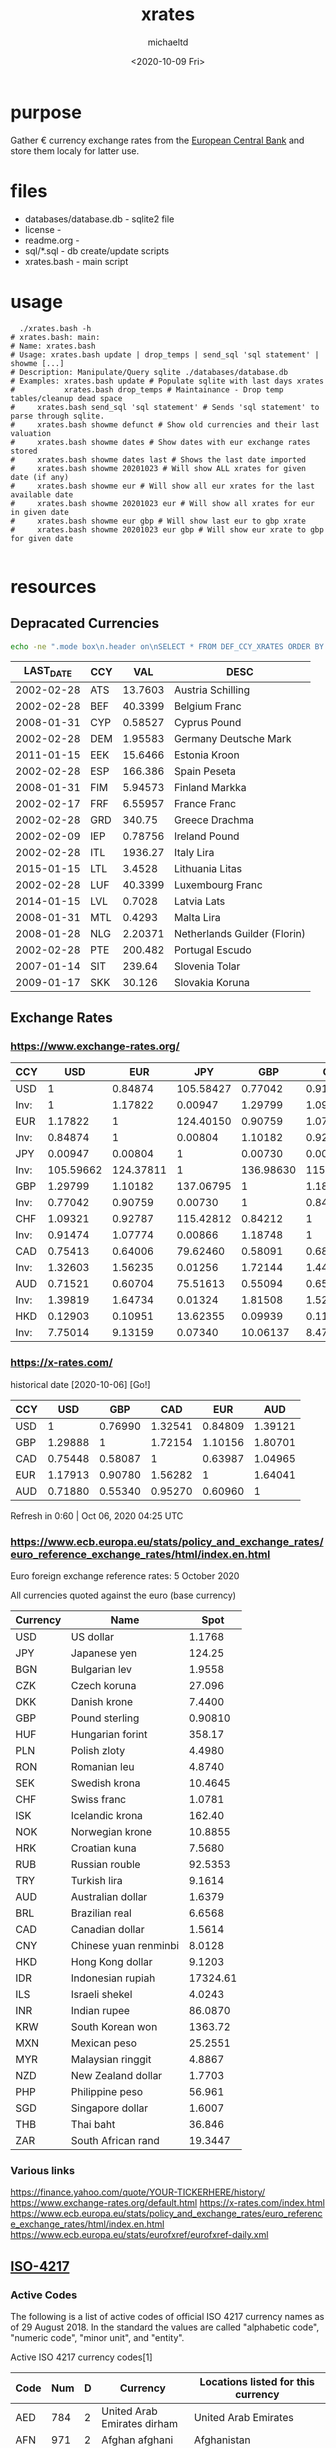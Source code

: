 #+title: xrates
#+author: michaeltd
#+date: <2020-10-09 Fri>
#+startup: contents

* purpose
  Gather \euro currency exchange rates from the [[https://www.ecb.europa.eu/stats/policy_and_exchange_rates/euro_reference_exchange_rates/html/index.en.html][European Central Bank]] and store them localy for latter use.

  
* files
  - databases/database.db - sqlite2 file
  - license - 
  - readme.org - 
  - sql/*.sql - db create/update scripts
  - xrates.bash - main script


* usage

  #+begin_src shell
      ./xrates.bash -h
    # xrates.bash: main: 
    # Name: xrates.bash
    # Usage: xrates.bash update | drop_temps | send_sql 'sql statement' | showme [...] 
    # Description: Manipulate/Query sqlite ./databases/database.db
    # Examples: xrates.bash update # Populate sqlite with last days xrates
    #           xrates.bash drop_temps # Maintainance - Drop temp tables/cleanup dead space
    # 	  xrates.bash send_sql 'sql statement' # Sends 'sql statement' to parse through sqlite.
    # 	  xrates.bash showme defunct # Show old currencies and their last valuation
    # 	  xrates.bash showme dates # Show dates with eur exchange rates stored
    # 	  xrates.bash showme dates last # Shows the last date imported
    # 	  xrates.bash showme 20201023 # Will show ALL xrates for given date (if any)
    # 	  xrates.bash showme eur # Will show all eur xrates for the last available date
    # 	  xrates.bash showme 20201023 eur # Will show all xrates for eur in given date
    # 	  xrates.bash showme eur gbp # Will show last eur to gbp xrate
    # 	  xrates.bash showme 20201023 eur gbp # Will show eur xrate to gbp for given date

  #+end_src


* resources

** Depracated Currencies

   #+begin_src bash
   echo -ne ".mode box\n.header on\nSELECT * FROM DEF_CCY_XRATES ORDER BY CCY ASC;" | sqlite3 databases/database.db
   #+end_src

   #+RESULTS:
|------------+-----+---------+------------------------------|
|  LAST_DATE | CCY |     VAL | DESC                         |
|------------+-----+---------+------------------------------|
| 2002-02-28 | ATS | 13.7603 | Austria Schilling            |
| 2002-02-28 | BEF | 40.3399 | Belgium Franc                |
| 2008-01-31 | CYP | 0.58527 | Cyprus Pound                 |
| 2002-02-28 | DEM | 1.95583 | Germany Deutsche Mark        |
| 2011-01-15 | EEK | 15.6466 | Estonia Kroon                |
| 2002-02-28 | ESP | 166.386 | Spain Peseta                 |
| 2008-01-31 | FIM | 5.94573 | Finland Markka               |
| 2002-02-17 | FRF | 6.55957 | France Franc                 |
| 2002-02-28 | GRD |  340.75 | Greece Drachma               |
| 2002-02-09 | IEP | 0.78756 | Ireland Pound                |
| 2002-02-28 | ITL | 1936.27 | Italy Lira                   |
| 2015-01-15 | LTL |  3.4528 | Lithuania Litas              |
| 2002-02-28 | LUF | 40.3399 | Luxembourg Franc             |
| 2014-01-15 | LVL |  0.7028 | Latvia Lats                  |
| 2008-01-31 | MTL |  0.4293 | Malta Lira                   |
| 2008-01-28 | NLG | 2.20371 | Netherlands Guilder (Florin) |
| 2002-02-28 | PTE | 200.482 | Portugal Escudo              |
| 2007-01-14 | SIT |  239.64 | Slovenia Tolar               |
| 2009-01-17 | SKK |  30.126 | Slovakia Koruna              |
|------------+-----+---------+------------------------------|


** Exchange Rates

*** https://www.exchange-rates.org/

      |------+-----------+-----------+-----------+-----------+-----------+----------+----------+----------|
      | CCY  |       USD |       EUR |       JPY |       GBP |       CHF |      CAD |      AUD |      HKD |
      |------+-----------+-----------+-----------+-----------+-----------+----------+----------+----------|
      | USD  |         1 |   0.84874 | 105.58427 |   0.77042 |   0.91474 |  1.32604 |  1.39820 |  7.75013 |
      | Inv: |         1 |   1.17822 |   0.00947 |   1.29799 |   1.09321 |  0.75413 |  0.71521 |  0.12903 |
      | EUR  |   1.17822 |         1 | 124.40150 |   0.90759 |   1.07774 |  1.56235 |  1.64735 |  9.13136 |
      | Inv: |   0.84874 |         1 |   0.00804 |   1.10182 |   0.92787 |  0.64006 |  0.60704 |  0.10951 |
      | JPY  |   0.00947 |   0.00804 |         1 |   0.00730 |   0.00866 |  0.01256 |  0.01324 |  0.07340 |
      | Inv: | 105.59662 | 124.37811 |         1 | 136.98630 | 115.47344 | 79.61783 | 75.52870 | 13.62398 |
      | GBP  |   1.29799 |   1.10182 | 137.06795 |         1 |   1.18747 |  1.72143 |  1.81508 | 10.06111 |
      | Inv: |   0.77042 |   0.90759 |   0.00730 |         1 |   0.84213 |  0.58091 |  0.55094 |  0.09939 |
      | CHF  |   1.09321 |   0.92787 | 115.42812 |   0.84212 |         1 |  1.44965 |  1.52852 |  8.47269 |
      | Inv: |   0.91474 |   1.07774 |   0.00866 |   1.18748 |         1 |  0.68982 |  0.65423 |  0.11803 |
      | CAD  |   0.75413 |   0.64006 |  79.62460 |   0.58091 |   0.68982 |        1 |  1.05441 |  5.84463 |
      | Inv: |   1.32603 |   1.56235 |   0.01256 |   1.72144 |   1.44965 |        1 |  0.94840 |  0.17110 |
      | AUD  |   0.71521 |   0.60704 |  75.51613 |   0.55094 |   0.65423 |  0.94840 |        1 |  5.54306 |
      | Inv: |   1.39819 |   1.64734 |   0.01324 |   1.81508 |   1.52851 |  1.05441 |        1 |  0.18041 |
      | HKD  |   0.12903 |   0.10951 |  13.62355 |   0.09939 |   0.11803 |  0.17110 |  0.18041 |        1 |
      | Inv: |   7.75014 |   9.13159 |   0.07340 |  10.06137 |   8.47242 |  5.84454 |  5.54293 |        1 |
      |------+-----------+-----------+-----------+-----------+-----------+----------+----------+----------|


*** https://x-rates.com/

       historical date [2020-10-06] [Go!]

       |-----+---------+---------+---------+---------+---------|
       | CCY |     USD |     GBP |     CAD |     EUR |     AUD |
       |-----+---------+---------+---------+---------+---------|
       | USD |       1 | 0.76990 | 1.32541 | 0.84809 | 1.39121 |
       | GBP | 1.29888 |       1 | 1.72154 | 1.10156 | 1.80701 |
       | CAD | 0.75448 | 0.58087 |       1 | 0.63987 | 1.04965 |
       | EUR | 1.17913 | 0.90780 | 1.56282 |       1 | 1.64041 |
       | AUD | 0.71880 | 0.55340 | 0.95270 | 0.60960 |       1 |
       |-----+---------+---------+---------+---------+---------|

       Refresh in 0:60 | Oct 06, 2020 04:25 UTC


*** https://www.ecb.europa.eu/stats/policy_and_exchange_rates/euro_reference_exchange_rates/html/index.en.html
   
    Euro foreign exchange reference rates: 5 October 2020

    All currencies quoted against the euro (base currency) 

    |----------+-----------------------+----------|
    | Currency | Name                  |     Spot |
    |----------+-----------------------+----------|
    | USD      | US dollar             |   1.1768 |
    | JPY      | Japanese yen          |   124.25 |
    | BGN      | Bulgarian lev         |   1.9558 |
    | CZK      | Czech koruna          |   27.096 |
    | DKK      | Danish krone          |   7.4400 |
    | GBP      | Pound sterling        |  0.90810 |
    | HUF      | Hungarian forint      |   358.17 |
    | PLN      | Polish zloty          |   4.4980 |
    | RON      | Romanian leu          |   4.8740 |
    | SEK      | Swedish krona         |  10.4645 |
    | CHF      | Swiss franc           |   1.0781 |
    | ISK      | Icelandic krona       |   162.40 |
    | NOK      | Norwegian krone       |  10.8855 |
    | HRK      | Croatian kuna         |   7.5680 |
    | RUB      | Russian rouble        |  92.5353 |
    | TRY      | Turkish lira          |   9.1614 |
    | AUD      | Australian dollar     |   1.6379 |
    | BRL      | Brazilian real        |   6.6568 |
    | CAD      | Canadian dollar       |   1.5614 |
    | CNY      | Chinese yuan renminbi |   8.0128 |
    | HKD      | Hong Kong dollar      |   9.1203 |
    | IDR      | Indonesian rupiah     | 17324.61 |
    | ILS      | Israeli shekel        |   4.0243 |
    | INR      | Indian rupee          |  86.0870 |
    | KRW      | South Korean won      |  1363.72 |
    | MXN      | Mexican peso          |  25.2551 |
    | MYR      | Malaysian ringgit     |   4.8867 |
    | NZD      | New Zealand dollar    |   1.7703 |
    | PHP      | Philippine peso       |   56.961 |
    | SGD      | Singapore dollar      |   1.6007 |
    | THB      | Thai baht             |   36.846 |
    | ZAR      | South African rand    |  19.3447 |
    |----------+-----------------------+----------|

    
*** Various links
    https://finance.yahoo.com/quote/YOUR-TICKERHERE/history/
    https://www.exchange-rates.org/default.html
    https://x-rates.com/index.html
    https://www.ecb.europa.eu/stats/policy_and_exchange_rates/euro_reference_exchange_rates/html/index.en.html
    https://www.ecb.europa.eu/stats/eurofxref/eurofxref-daily.xml


** [[https://en.wikipedia.org/wiki/ISO_4217][ISO-4217]]

*** Active Codes

    The following is a list of active codes of official ISO 4217 currency names as of 29 August 2018. In the standard the values are called "alphabetic code", "numeric code", "minor unit", and "entity".
   
    Active ISO 4217 currency codes[1]

    #+tblname: active-iso-4217-currency-codes
    |------+-----+---+------------------------------------------------------------+----------------------------------------------------------------------------------------------------------------------------------------------------------------------------------------------------------------------------------------------------------------------------------------------------------------------------------------------------------------------------------------------------------------------------------------------------------------------------------------------------------------------------------------------------------------------------------------------------------------------------------------------|
    | Code | Num | D | Currency                                                   | Locations listed for this currency                                                                                                                                                                                                                                                                                                                                                                                                                                                                                                                                                                                                           |
    |------+-----+---+------------------------------------------------------------+----------------------------------------------------------------------------------------------------------------------------------------------------------------------------------------------------------------------------------------------------------------------------------------------------------------------------------------------------------------------------------------------------------------------------------------------------------------------------------------------------------------------------------------------------------------------------------------------------------------------------------------------|
    | AED  | 784 | 2 | United Arab Emirates dirham                                | United Arab Emirates                                                                                                                                                                                                                                                                                                                                                                                                                                                                                                                                                                                                                         |
    | AFN  | 971 | 2 | Afghan afghani                                             | Afghanistan                                                                                                                                                                                                                                                                                                                                                                                                                                                                                                                                                                                                                                  |
    | ALL  | 008 | 2 | Albanian lek                                               | Albania                                                                                                                                                                                                                                                                                                                                                                                                                                                                                                                                                                                                                                      |
    | AMD  | 051 | 2 | Armenian dram                                              | Armenia                                                                                                                                                                                                                                                                                                                                                                                                                                                                                                                                                                                                                                      |
    | ANG  | 532 | 2 | Netherlands Antillean guilder                              | Curaçao (CW),  Sint Maarten (SX)                                                                                                                                                                                                                                                                                                                                                                                                                                                                                                                                                                                                             |
    | AOA  | 973 | 2 | Angolan kwanza                                             | Angola                                                                                                                                                                                                                                                                                                                                                                                                                                                                                                                                                                                                                                       |
    | ARS  | 032 | 2 | Argentine peso                                             | Argentina                                                                                                                                                                                                                                                                                                                                                                                                                                                                                                                                                                                                                                    |
    | AUD  | 036 | 2 | Australian dollar                                          | Australia,  Christmas Island (CX),  Cocos (Keeling) Islands (CC),  Heard Island and McDonald Islands (HM),  Kiribati (KI),  Nauru (NR),  Norfolk Island (NF),  Tuvalu (TV)                                                                                                                                                                                                                                                                                                                                                                                                                                                                   |
    | AWG  | 533 | 2 | Aruban florin                                              | Aruba                                                                                                                                                                                                                                                                                                                                                                                                                                                                                                                                                                                                                                        |
    | AZN  | 944 | 2 | Azerbaijani manat                                          | Azerbaijan                                                                                                                                                                                                                                                                                                                                                                                                                                                                                                                                                                                                                                   |
    | BAM  | 977 | 2 | Bosnia and Herzegovina convertible mark                    | Bosnia and Herzegovina                                                                                                                                                                                                                                                                                                                                                                                                                                                                                                                                                                                                                       |
    | BBD  | 052 | 2 | Barbados dollar                                            | Barbados                                                                                                                                                                                                                                                                                                                                                                                                                                                                                                                                                                                                                                     |
    | BDT  | 050 | 2 | Bangladeshi taka                                           | Bangladesh                                                                                                                                                                                                                                                                                                                                                                                                                                                                                                                                                                                                                                   |
    | BGN  | 975 | 2 | Bulgarian lev                                              | Bulgaria                                                                                                                                                                                                                                                                                                                                                                                                                                                                                                                                                                                                                                     |
    | BHD  | 048 | 3 | Bahraini dinar                                             | Bahrain                                                                                                                                                                                                                                                                                                                                                                                                                                                                                                                                                                                                                                      |
    | BIF  | 108 | 0 | Burundian franc                                            | Burundi                                                                                                                                                                                                                                                                                                                                                                                                                                                                                                                                                                                                                                      |
    | BMD  | 060 | 2 | Bermudian dollar                                           | Bermuda                                                                                                                                                                                                                                                                                                                                                                                                                                                                                                                                                                                                                                      |
    | BND  | 096 | 2 | Brunei dollar                                              | Brunei                                                                                                                                                                                                                                                                                                                                                                                                                                                                                                                                                                                                                                       |
    | BOB  | 068 | 2 | Boliviano                                                  | Bolivia                                                                                                                                                                                                                                                                                                                                                                                                                                                                                                                                                                                                                                      |
    | BOV  | 984 | 2 | Bolivian Mvdol (funds code)                                | Bolivia                                                                                                                                                                                                                                                                                                                                                                                                                                                                                                                                                                                                                                      |
    | BRL  | 986 | 2 | Brazilian real                                             | Brazil                                                                                                                                                                                                                                                                                                                                                                                                                                                                                                                                                                                                                                       |
    | BSD  | 044 | 2 | Bahamian dollar                                            | Bahamas                                                                                                                                                                                                                                                                                                                                                                                                                                                                                                                                                                                                                                      |
    | BTN  | 064 | 2 | Bhutanese ngultrum                                         | Bhutan                                                                                                                                                                                                                                                                                                                                                                                                                                                                                                                                                                                                                                       |
    | BWP  | 072 | 2 | Botswana pula                                              | Botswana                                                                                                                                                                                                                                                                                                                                                                                                                                                                                                                                                                                                                                     |
    | BYN  | 933 | 2 | Belarusian ruble                                           | Belarus                                                                                                                                                                                                                                                                                                                                                                                                                                                                                                                                                                                                                                      |
    | BZD  | 084 | 2 | Belize dollar                                              | Belize                                                                                                                                                                                                                                                                                                                                                                                                                                                                                                                                                                                                                                       |
    | CAD  | 124 | 2 | Canadian dollar                                            | Canada                                                                                                                                                                                                                                                                                                                                                                                                                                                                                                                                                                                                                                       |
    | CDF  | 976 | 2 | Congolese franc                                            | Democratic Republic of the Congo                                                                                                                                                                                                                                                                                                                                                                                                                                                                                                                                                                                                             |
    | CHE  | 947 | 2 | WIR euro (complementary currency)                          | Switzerland                                                                                                                                                                                                                                                                                                                                                                                                                                                                                                                                                                                                                                  |
    | CHF  | 756 | 2 | Swiss franc                                                | Switzerland,  Liechtenstein (LI)                                                                                                                                                                                                                                                                                                                                                                                                                                                                                                                                                                                                             |
    | CHW  | 948 | 2 | WIR franc (complementary currency)                         | Switzerland                                                                                                                                                                                                                                                                                                                                                                                                                                                                                                                                                                                                                                  |
    | CLF  | 990 | 4 | Unidad de Fomento (funds code)                             | Chile                                                                                                                                                                                                                                                                                                                                                                                                                                                                                                                                                                                                                                        |
    | CLP  | 152 | 0 | Chilean peso                                               | Chile                                                                                                                                                                                                                                                                                                                                                                                                                                                                                                                                                                                                                                        |
    | CNY  | 156 | 2 | Chinese yuan[8]                                            | China                                                                                                                                                                                                                                                                                                                                                                                                                                                                                                                                                                                                                                        |
    | COP  | 170 | 2 | Colombian peso                                             | Colombia                                                                                                                                                                                                                                                                                                                                                                                                                                                                                                                                                                                                                                     |
    | COU  | 970 | 2 | Unidad de Valor Real (UVR) (funds code)                    | Colombia                                                                                                                                                                                                                                                                                                                                                                                                                                                                                                                                                                                                                                     |
    | CRC  | 188 | 2 | Costa Rican colon                                          | Costa Rica                                                                                                                                                                                                                                                                                                                                                                                                                                                                                                                                                                                                                                   |
    | CUC  | 931 | 2 | Cuban convertible peso                                     | Cuba                                                                                                                                                                                                                                                                                                                                                                                                                                                                                                                                                                                                                                         |
    | CUP  | 192 | 2 | Cuban peso                                                 | Cuba                                                                                                                                                                                                                                                                                                                                                                                                                                                                                                                                                                                                                                         |
    | CVE  | 132 | 2 | Cape Verdean escudo                                        | Cabo Verde                                                                                                                                                                                                                                                                                                                                                                                                                                                                                                                                                                                                                                   |
    | CZK  | 203 | 2 | Czech koruna                                               | Czechia [10]                                                                                                                                                                                                                                                                                                                                                                                                                                                                                                                                                                                                                                 |
    | DJF  | 262 | 0 | Djiboutian franc                                           | Djibouti                                                                                                                                                                                                                                                                                                                                                                                                                                                                                                                                                                                                                                     |
    | DKK  | 208 | 2 | Danish krone                                               | Denmark,  Faroe Islands (FO),  Greenland (GL)                                                                                                                                                                                                                                                                                                                                                                                                                                                                                                                                                                                                |
    | DOP  | 214 | 2 | Dominican peso                                             | Dominican Republic                                                                                                                                                                                                                                                                                                                                                                                                                                                                                                                                                                                                                           |
    | DZD  | 012 | 2 | Algerian dinar                                             | Algeria                                                                                                                                                                                                                                                                                                                                                                                                                                                                                                                                                                                                                                      |
    | EGP  | 818 | 2 | Egyptian pound                                             | Egypt                                                                                                                                                                                                                                                                                                                                                                                                                                                                                                                                                                                                                                        |
    | ERN  | 232 | 2 | Eritrean nakfa                                             | Eritrea                                                                                                                                                                                                                                                                                                                                                                                                                                                                                                                                                                                                                                      |
    | ETB  | 230 | 2 | Ethiopian birr                                             | Ethiopia                                                                                                                                                                                                                                                                                                                                                                                                                                                                                                                                                                                                                                     |
    | EUR  | 978 | 2 | Euro                                                       | Åland Islands (AX),  European Union (EU),  Andorra (AD),  Austria (AT),  Belgium (BE),  Cyprus (CY),  Estonia (EE),  Finland (FI),  France (FR),  French Southern and Antarctic Lands (TF),  Germany (DE),  Greece (GR),  Guadeloupe (GP),  Ireland (IE),  Italy (IT),  Latvia (LV),  Lithuania (LT),  Luxembourg (LU),  Malta (MT),  French Guiana (GF),  Martinique (MQ),  Mayotte (YT),  Monaco (MC),  Montenegro (ME),  Netherlands (NL),  Portugal (PT),  Réunion (RE),  Saint Barthélemy (BL),  Saint Martin (MF),  Saint Pierre and Miquelon (PM),  San Marino (SM),  Slovakia (SK),  Slovenia (SI),  Spain (ES),   Vatican City (VA) |
    | FJD  | 242 | 2 | Fiji dollar                                                | Fiji                                                                                                                                                                                                                                                                                                                                                                                                                                                                                                                                                                                                                                         |
    | FKP  | 238 | 2 | Falkland Islands pound                                     | Falkland Islands (pegged to GBP 1:1)                                                                                                                                                                                                                                                                                                                                                                                                                                                                                                                                                                                                         |
    | GBP  | 826 | 2 | Pound sterling                                             | United Kingdom, the  Isle of Man (IM, see Manx pound),  Jersey (JE, see Jersey pound), and  Guernsey (GG, see Guernsey pound)                                                                                                                                                                                                                                                                                                                                                                                                                                                                                                                |
    | GEL  | 981 | 2 | Georgian lari                                              | Georgia                                                                                                                                                                                                                                                                                                                                                                                                                                                                                                                                                                                                                                      |
    | GHS  | 936 | 2 | Ghanaian cedi                                              | Ghana                                                                                                                                                                                                                                                                                                                                                                                                                                                                                                                                                                                                                                        |
    | GIP  | 292 | 2 | Gibraltar pound                                            | Gibraltar (pegged to GBP 1:1)                                                                                                                                                                                                                                                                                                                                                                                                                                                                                                                                                                                                                |
    | GMD  | 270 | 2 | Gambian dalasi                                             | Gambia                                                                                                                                                                                                                                                                                                                                                                                                                                                                                                                                                                                                                                       |
    | GNF  | 324 | 0 | Guinean franc                                              | Guinea                                                                                                                                                                                                                                                                                                                                                                                                                                                                                                                                                                                                                                       |
    | GTQ  | 320 | 2 | Guatemalan quetzal                                         | Guatemala                                                                                                                                                                                                                                                                                                                                                                                                                                                                                                                                                                                                                                    |
    | GYD  | 328 | 2 | Guyanese dollar                                            | Guyana                                                                                                                                                                                                                                                                                                                                                                                                                                                                                                                                                                                                                                       |
    | HKD  | 344 | 2 | Hong Kong dollar                                           | Hong Kong                                                                                                                                                                                                                                                                                                                                                                                                                                                                                                                                                                                                                                    |
    | HNL  | 340 | 2 | Honduran lempira                                           | Honduras                                                                                                                                                                                                                                                                                                                                                                                                                                                                                                                                                                                                                                     |
    | HRK  | 191 | 2 | Croatian kuna                                              | Croatia                                                                                                                                                                                                                                                                                                                                                                                                                                                                                                                                                                                                                                      |
    | HTG  | 332 | 2 | Haitian gourde                                             | Haiti                                                                                                                                                                                                                                                                                                                                                                                                                                                                                                                                                                                                                                        |
    | HUF  | 348 | 2 | Hungarian forint                                           | Hungary                                                                                                                                                                                                                                                                                                                                                                                                                                                                                                                                                                                                                                      |
    | IDR  | 360 | 2 | Indonesian rupiah                                          | Indonesia                                                                                                                                                                                                                                                                                                                                                                                                                                                                                                                                                                                                                                    |
    | ILS  | 376 | 2 | Israeli new shekel                                         | Israel                                                                                                                                                                                                                                                                                                                                                                                                                                                                                                                                                                                                                                       |
    | INR  | 356 | 2 | Indian rupee                                               | India,  Bhutan                                                                                                                                                                                                                                                                                                                                                                                                                                                                                                                                                                                                                               |
    | IQD  | 368 | 3 | Iraqi dinar                                                | Iraq                                                                                                                                                                                                                                                                                                                                                                                                                                                                                                                                                                                                                                         |
    | IRR  | 364 | 2 | Iranian rial                                               | Iran                                                                                                                                                                                                                                                                                                                                                                                                                                                                                                                                                                                                                                         |
    | ISK  | 352 | 0 | Icelandic króna                                            | Iceland                                                                                                                                                                                                                                                                                                                                                                                                                                                                                                                                                                                                                                      |
    | JMD  | 388 | 2 | Jamaican dollar                                            | Jamaica                                                                                                                                                                                                                                                                                                                                                                                                                                                                                                                                                                                                                                      |
    | JOD  | 400 | 3 | Jordanian dinar                                            | Jordan                                                                                                                                                                                                                                                                                                                                                                                                                                                                                                                                                                                                                                       |
    | JPY  | 392 | 0 | Japanese yen                                               | Japan                                                                                                                                                                                                                                                                                                                                                                                                                                                                                                                                                                                                                                        |
    | KES  | 404 | 2 | Kenyan shilling                                            | Kenya                                                                                                                                                                                                                                                                                                                                                                                                                                                                                                                                                                                                                                        |
    | KGS  | 417 | 2 | Kyrgyzstani som                                            | Kyrgyzstan                                                                                                                                                                                                                                                                                                                                                                                                                                                                                                                                                                                                                                   |
    | KHR  | 116 | 2 | Cambodian riel                                             | Cambodia                                                                                                                                                                                                                                                                                                                                                                                                                                                                                                                                                                                                                                     |
    | KMF  | 174 | 0 | Comoro franc                                               | Comoros                                                                                                                                                                                                                                                                                                                                                                                                                                                                                                                                                                                                                                      |
    | KPW  | 408 | 2 | North Korean won                                           | North Korea                                                                                                                                                                                                                                                                                                                                                                                                                                                                                                                                                                                                                                  |
    | KRW  | 410 | 0 | South Korean won                                           | South Korea                                                                                                                                                                                                                                                                                                                                                                                                                                                                                                                                                                                                                                  |
    | KWD  | 414 | 3 | Kuwaiti dinar                                              | Kuwait                                                                                                                                                                                                                                                                                                                                                                                                                                                                                                                                                                                                                                       |
    | KYD  | 136 | 2 | Cayman Islands dollar                                      | Cayman Islands                                                                                                                                                                                                                                                                                                                                                                                                                                                                                                                                                                                                                               |
    | KZT  | 398 | 2 | Kazakhstani tenge                                          | Kazakhstan                                                                                                                                                                                                                                                                                                                                                                                                                                                                                                                                                                                                                                   |
    | LAK  | 418 | 2 | Lao kip                                                    | Laos                                                                                                                                                                                                                                                                                                                                                                                                                                                                                                                                                                                                                                         |
    | LBP  | 422 | 2 | Lebanese pound                                             | Lebanon                                                                                                                                                                                                                                                                                                                                                                                                                                                                                                                                                                                                                                      |
    | LKR  | 144 | 2 | Sri Lankan rupee                                           | Sri Lanka                                                                                                                                                                                                                                                                                                                                                                                                                                                                                                                                                                                                                                    |
    | LRD  | 430 | 2 | Liberian dollar                                            | Liberia                                                                                                                                                                                                                                                                                                                                                                                                                                                                                                                                                                                                                                      |
    | LSL  | 426 | 2 | Lesotho loti                                               | Lesotho                                                                                                                                                                                                                                                                                                                                                                                                                                                                                                                                                                                                                                      |
    | LYD  | 434 | 3 | Libyan dinar                                               | Libya                                                                                                                                                                                                                                                                                                                                                                                                                                                                                                                                                                                                                                        |
    | MAD  | 504 | 2 | Moroccan dirham                                            | Morocco,  Western Sahara                                                                                                                                                                                                                                                                                                                                                                                                                                                                                                                                                                                                                     |
    | MDL  | 498 | 2 | Moldovan leu                                               | Moldova                                                                                                                                                                                                                                                                                                                                                                                                                                                                                                                                                                                                                                      |
    | MGA  | 969 | 2 | Malagasy ariary                                            | Madagascar                                                                                                                                                                                                                                                                                                                                                                                                                                                                                                                                                                                                                                   |
    | MKD  | 807 | 2 | Macedonian denar                                           | North Macedonia                                                                                                                                                                                                                                                                                                                                                                                                                                                                                                                                                                                                                              |
    | MMK  | 104 | 2 | Myanmar kyat                                               | Myanmar                                                                                                                                                                                                                                                                                                                                                                                                                                                                                                                                                                                                                                      |
    | MNT  | 496 | 2 | Mongolian tögrög                                           | Mongolia                                                                                                                                                                                                                                                                                                                                                                                                                                                                                                                                                                                                                                     |
    | MOP  | 446 | 2 | Macanese pataca                                            | Macau                                                                                                                                                                                                                                                                                                                                                                                                                                                                                                                                                                                                                                        |
    | MRU  | 929 | 2 | Mauritanian ouguiya                                        | Mauritania                                                                                                                                                                                                                                                                                                                                                                                                                                                                                                                                                                                                                                   |
    | MUR  | 480 | 2 | Mauritian rupee                                            | Mauritius                                                                                                                                                                                                                                                                                                                                                                                                                                                                                                                                                                                                                                    |
    | MVR  | 462 | 2 | Maldivian rufiyaa                                          | Maldives                                                                                                                                                                                                                                                                                                                                                                                                                                                                                                                                                                                                                                     |
    | MWK  | 454 | 2 | Malawian kwacha                                            | Malawi                                                                                                                                                                                                                                                                                                                                                                                                                                                                                                                                                                                                                                       |
    | MXN  | 484 | 2 | Mexican peso                                               | Mexico                                                                                                                                                                                                                                                                                                                                                                                                                                                                                                                                                                                                                                       |
    | MXV  | 979 | 2 | Mexican Unidad de Inversion (UDI) (funds code)             | Mexico                                                                                                                                                                                                                                                                                                                                                                                                                                                                                                                                                                                                                                       |
    | MYR  | 458 | 2 | Malaysian ringgit                                          | Malaysia                                                                                                                                                                                                                                                                                                                                                                                                                                                                                                                                                                                                                                     |
    | MZN  | 943 | 2 | Mozambican metical                                         | Mozambique                                                                                                                                                                                                                                                                                                                                                                                                                                                                                                                                                                                                                                   |
    | NAD  | 516 | 2 | Namibian dollar                                            | Namibia                                                                                                                                                                                                                                                                                                                                                                                                                                                                                                                                                                                                                                      |
    | NGN  | 566 | 2 | Nigerian naira                                             | Nigeria                                                                                                                                                                                                                                                                                                                                                                                                                                                                                                                                                                                                                                      |
    | NIO  | 558 | 2 | Nicaraguan córdoba                                         | Nicaragua                                                                                                                                                                                                                                                                                                                                                                                                                                                                                                                                                                                                                                    |
    | NOK  | 578 | 2 | Norwegian krone                                            | Norway,  Svalbard and  Jan Mayen (SJ),  Bouvet Island (BV)                                                                                                                                                                                                                                                                                                                                                                                                                                                                                                                                                                                   |
    | NPR  | 524 | 2 | Nepalese rupee                                             | Nepal                                                                                                                                                                                                                                                                                                                                                                                                                                                                                                                                                                                                                                        |
    | NZD  | 554 | 2 | New Zealand dollar                                         | New Zealand,  Cook Islands (CK),  Niue (NU),  Pitcairn Islands (PN; see also Pitcairn Islands dollar),  Tokelau (TK)                                                                                                                                                                                                                                                                                                                                                                                                                                                                                                                         |
    | OMR  | 512 | 3 | Omani rial                                                 | Oman                                                                                                                                                                                                                                                                                                                                                                                                                                                                                                                                                                                                                                         |
    | PAB  | 590 | 2 | Panamanian balboa                                          | Panama                                                                                                                                                                                                                                                                                                                                                                                                                                                                                                                                                                                                                                       |
    | PEN  | 604 | 2 | Peruvian sol                                               | Peru                                                                                                                                                                                                                                                                                                                                                                                                                                                                                                                                                                                                                                         |
    | PGK  | 598 | 2 | Papua New Guinean kina                                     | Papua New Guinea                                                                                                                                                                                                                                                                                                                                                                                                                                                                                                                                                                                                                             |
    | PHP  | 608 | 2 | Philippine peso[12]                                        | Philippines                                                                                                                                                                                                                                                                                                                                                                                                                                                                                                                                                                                                                                  |
    | PKR  | 586 | 2 | Pakistani rupee                                            | Pakistan                                                                                                                                                                                                                                                                                                                                                                                                                                                                                                                                                                                                                                     |
    | PLN  | 985 | 2 | Polish złoty                                               | Poland                                                                                                                                                                                                                                                                                                                                                                                                                                                                                                                                                                                                                                       |
    | PYG  | 600 | 0 | Paraguayan guaraní                                         | Paraguay                                                                                                                                                                                                                                                                                                                                                                                                                                                                                                                                                                                                                                     |
    | QAR  | 634 | 2 | Qatari riyal                                               | Qatar                                                                                                                                                                                                                                                                                                                                                                                                                                                                                                                                                                                                                                        |
    | RON  | 946 | 2 | Romanian leu                                               | Romania                                                                                                                                                                                                                                                                                                                                                                                                                                                                                                                                                                                                                                      |
    | RSD  | 941 | 2 | Serbian dinar                                              | Serbia                                                                                                                                                                                                                                                                                                                                                                                                                                                                                                                                                                                                                                       |
    | RUB  | 643 | 2 | Russian ruble                                              | Russia                                                                                                                                                                                                                                                                                                                                                                                                                                                                                                                                                                                                                                       |
    | RWF  | 646 | 0 | Rwandan franc                                              | Rwanda                                                                                                                                                                                                                                                                                                                                                                                                                                                                                                                                                                                                                                       |
    | SAR  | 682 | 2 | Saudi riyal                                                | Saudi Arabia                                                                                                                                                                                                                                                                                                                                                                                                                                                                                                                                                                                                                                 |
    | SBD  | 090 | 2 | Solomon Islands dollar                                     | Solomon Islands                                                                                                                                                                                                                                                                                                                                                                                                                                                                                                                                                                                                                              |
    | SCR  | 690 | 2 | Seychelles rupee                                           | Seychelles                                                                                                                                                                                                                                                                                                                                                                                                                                                                                                                                                                                                                                   |
    | SDG  | 938 | 2 | Sudanese pound                                             | Sudan                                                                                                                                                                                                                                                                                                                                                                                                                                                                                                                                                                                                                                        |
    | SEK  | 752 | 2 | Swedish krona/kronor                                       | Sweden                                                                                                                                                                                                                                                                                                                                                                                                                                                                                                                                                                                                                                       |
    | SGD  | 702 | 2 | Singapore dollar                                           | Singapore                                                                                                                                                                                                                                                                                                                                                                                                                                                                                                                                                                                                                                    |
    | SHP  | 654 | 2 | Saint Helena pound                                         | Saint Helena (SH-SH),  Ascension Island (SH-AC),  Tristan da Cunha                                                                                                                                                                                                                                                                                                                                                                                                                                                                                                                                                                           |
    | SLL  | 694 | 2 | Sierra Leonean leone                                       | Sierra Leone                                                                                                                                                                                                                                                                                                                                                                                                                                                                                                                                                                                                                                 |
    | SOS  | 706 | 2 | Somali shilling                                            | Somalia                                                                                                                                                                                                                                                                                                                                                                                                                                                                                                                                                                                                                                      |
    | SRD  | 968 | 2 | Surinamese dollar                                          | Suriname                                                                                                                                                                                                                                                                                                                                                                                                                                                                                                                                                                                                                                     |
    | SSP  | 728 | 2 | South Sudanese pound                                       | South Sudan                                                                                                                                                                                                                                                                                                                                                                                                                                                                                                                                                                                                                                  |
    | STN  | 930 | 2 | São Tomé and Príncipe dobra                                | São Tomé and Príncipe                                                                                                                                                                                                                                                                                                                                                                                                                                                                                                                                                                                                                        |
    | SVC  | 222 | 2 | Salvadoran colón                                           | El Salvador                                                                                                                                                                                                                                                                                                                                                                                                                                                                                                                                                                                                                                  |
    | SYP  | 760 | 2 | Syrian pound                                               | Syria                                                                                                                                                                                                                                                                                                                                                                                                                                                                                                                                                                                                                                        |
    | SZL  | 748 | 2 | Swazi lilangeni                                            | Eswatini[12]                                                                                                                                                                                                                                                                                                                                                                                                                                                                                                                                                                                                                                 |
    | THB  | 764 | 2 | Thai baht                                                  | Thailand                                                                                                                                                                                                                                                                                                                                                                                                                                                                                                                                                                                                                                     |
    | TJS  | 972 | 2 | Tajikistani somoni                                         | Tajikistan                                                                                                                                                                                                                                                                                                                                                                                                                                                                                                                                                                                                                                   |
    | TMT  | 934 | 2 | Turkmenistan manat                                         | Turkmenistan                                                                                                                                                                                                                                                                                                                                                                                                                                                                                                                                                                                                                                 |
    | TND  | 788 | 3 | Tunisian dinar                                             | Tunisia                                                                                                                                                                                                                                                                                                                                                                                                                                                                                                                                                                                                                                      |
    | TOP  | 776 | 2 | Tongan paʻanga                                             | Tonga                                                                                                                                                                                                                                                                                                                                                                                                                                                                                                                                                                                                                                        |
    | TRY  | 949 | 2 | Turkish lira                                               | Turkey                                                                                                                                                                                                                                                                                                                                                                                                                                                                                                                                                                                                                                       |
    | TTD  | 780 | 2 | Trinidad and Tobago dollar                                 | Trinidad and Tobago                                                                                                                                                                                                                                                                                                                                                                                                                                                                                                                                                                                                                          |
    | TWD  | 901 | 2 | New Taiwan dollar                                          | Taiwan                                                                                                                                                                                                                                                                                                                                                                                                                                                                                                                                                                                                                                       |
    | TZS  | 834 | 2 | Tanzanian shilling                                         | Tanzania                                                                                                                                                                                                                                                                                                                                                                                                                                                                                                                                                                                                                                     |
    | UAH  | 980 | 2 | Ukrainian hryvnia                                          | Ukraine                                                                                                                                                                                                                                                                                                                                                                                                                                                                                                                                                                                                                                      |
    | UGX  | 800 | 0 | Ugandan shilling                                           | Uganda                                                                                                                                                                                                                                                                                                                                                                                                                                                                                                                                                                                                                                       |
    | USD  | 840 | 2 | United States dollar                                       | United States,  American Samoa (AS),  British Indian Ocean Territory (IO) (also uses GBP),  British Virgin Islands (VG),  Caribbean Netherlands (BQ – Bonaire, Sint Eustatius and Saba),  Ecuador (EC),  El Salvador (SV),  Guam (GU),  Haiti (HT),  Marshall Islands (MH),  Federated States of Micronesia (FM),  Northern Mariana Islands (MP),  Palau (PW),  Panama (PA) (as well as Panamanian Balboa),  Puerto Rico (PR),  Timor-Leste (TL),  Turks and Caicos Islands (TC),  U.S. Virgin Islands (VI),  United States Minor Outlying Islands (UM)                                                                                      |
    | USN  | 997 | 2 | United States dollar (next day) (funds code)               | United States                                                                                                                                                                                                                                                                                                                                                                                                                                                                                                                                                                                                                                |
    | UYI  | 940 | 0 | Uruguay Peso en Unidades Indexadas (URUIURUI) (funds code) | Uruguay                                                                                                                                                                                                                                                                                                                                                                                                                                                                                                                                                                                                                                      |
    | UYU  | 858 | 2 | Uruguayan peso                                             | Uruguay                                                                                                                                                                                                                                                                                                                                                                                                                                                                                                                                                                                                                                      |
    | UYW  | 927 | 4 | Unidad previsional[14]                                     | Uruguay                                                                                                                                                                                                                                                                                                                                                                                                                                                                                                                                                                                                                                      |
    | UZS  | 860 | 2 | Uzbekistan som                                             | Uzbekistan                                                                                                                                                                                                                                                                                                                                                                                                                                                                                                                                                                                                                                   |
    | VES  | 928 | 2 | Venezuelan bolívar soberano[12]                            | Venezuela                                                                                                                                                                                                                                                                                                                                                                                                                                                                                                                                                                                                                                    |
    | VND  | 704 | 0 | Vietnamese đồng                                            | Vietnam                                                                                                                                                                                                                                                                                                                                                                                                                                                                                                                                                                                                                                      |
    | VUV  | 548 | 0 | Vanuatu vatu                                               | Vanuatu                                                                                                                                                                                                                                                                                                                                                                                                                                                                                                                                                                                                                                      |
    | WST  | 882 | 2 | Samoan tala                                                | Samoa                                                                                                                                                                                                                                                                                                                                                                                                                                                                                                                                                                                                                                        |
    | XAF  | 950 | 0 | CFA franc BEAC                                             | Cameroon (CM),  Central African Republic (CF),  Republic of the Congo (CG),  Chad (TD),  Equatorial Guinea (GQ),  Gabon (GA)                                                                                                                                                                                                                                                                                                                                                                                                                                                                                                                 |
    | XAG  | 961 | . | Silver (one troy ounce)                                    |                                                                                                                                                                                                                                                                                                                                                                                                                                                                                                                                                                                                                                              |
    | XAU  | 959 | . | Gold (one troy ounce)                                      |                                                                                                                                                                                                                                                                                                                                                                                                                                                                                                                                                                                                                                              |
    | XBA  | 955 | . | European Composite Unit (EURCO) (bond market unit)         |                                                                                                                                                                                                                                                                                                                                                                                                                                                                                                                                                                                                                                              |
    | XBB  | 956 | . | European Monetary Unit (E.M.U.-6) (bond market unit)       |                                                                                                                                                                                                                                                                                                                                                                                                                                                                                                                                                                                                                                              |
    | XBC  | 957 | . | European Unit of Account 9 (E.U.A.-9) (bond market unit)   |                                                                                                                                                                                                                                                                                                                                                                                                                                                                                                                                                                                                                                              |
    | XBD  | 958 | . | European Unit of Account 17 (E.U.A.-17) (bond market unit) |                                                                                                                                                                                                                                                                                                                                                                                                                                                                                                                                                                                                                                              |
    | XCD  | 951 | 2 | East Caribbean dollar                                      | Anguilla (AI),  Antigua and Barbuda (AG),  Dominica (DM),  Grenada (GD),  Montserrat (MS),  Saint Kitts and Nevis (KN),  Saint Lucia (LC),  Saint Vincent and the Grenadines (VC)                                                                                                                                                                                                                                                                                                                                                                                                                                                            |
    | XDR  | 960 | . | Special drawing rights                                     | International Monetary Fund                                                                                                                                                                                                                                                                                                                                                                                                                                                                                                                                                                                                                  |
    | XOF  | 952 | 0 | CFA franc BCEAO                                            | Benin (BJ),  Burkina Faso (BF),  Côte d'Ivoire (CI),  Guinea-Bissau (GW),  Mali (ML),  Niger (NE),  Senegal (SN),  Togo (TG)                                                                                                                                                                                                                                                                                                                                                                                                                                                                                                                 |
    | XPD  | 964 | . | Palladium (one troy ounce)                                 |                                                                                                                                                                                                                                                                                                                                                                                                                                                                                                                                                                                                                                              |
    | XPF  | 953 | 0 | CFP franc (franc Pacifique)                                | French territories of the Pacific Ocean:  French Polynesia (PF),  New Caledonia (NC),  Wallis and Futuna (WF)                                                                                                                                                                                                                                                                                                                                                                                                                                                                                                                                |
    | XPT  | 962 | . | Platinum (one troy ounce)                                  |                                                                                                                                                                                                                                                                                                                                                                                                                                                                                                                                                                                                                                              |
    | XSU  | 994 | . | SUCRE                                                      | Unified System for Regional Compensation (SUCRE)[15]                                                                                                                                                                                                                                                                                                                                                                                                                                                                                                                                                                                         |
    | XTS  | 963 | . | Code reserved for testing                                  |                                                                                                                                                                                                                                                                                                                                                                                                                                                                                                                                                                                                                                              |
    | XUA  | 965 | . | ADB Unit of Account                                        | African Development Bank[16]                                                                                                                                                                                                                                                                                                                                                                                                                                                                                                                                                                                                                 |
    | XXX  | 999 | . | No currency                                                |                                                                                                                                                                                                                                                                                                                                                                                                                                                                                                                                                                                                                                              |
    | YER  | 886 | 2 | Yemeni rial                                                | Yemen                                                                                                                                                                                                                                                                                                                                                                                                                                                                                                                                                                                                                                        |
    | ZAR  | 710 | 2 | South African rand                                         | Lesotho,  Namibia,  South Africa                                                                                                                                                                                                                                                                                                                                                                                                                                                                                                                                                                                                             |
    | ZWL  | 932 | 2 | Zimbabwean dollar                                          | Zimbabwe                                                                                                                                                                                                                                                                                                                                                                                                                                                                                                                                                                                                                                     |
    | ZMW  | 967 | 2 | Zambian kwacha                                             | Zambia                                                                                                                                                                                                                                                                                                                                                                                                                                                                                                                                                                                                                                       |
    |------+-----+---+------------------------------------------------------------+----------------------------------------------------------------------------------------------------------------------------------------------------------------------------------------------------------------------------------------------------------------------------------------------------------------------------------------------------------------------------------------------------------------------------------------------------------------------------------------------------------------------------------------------------------------------------------------------------------------------------------------------|


*** Historical currency codes

    A number of currencies had official ISO 4217 currency codes and currency names until their replacement by another currency. The table below shows the ISO currency codes of former currencies and their common names (which do not always match the ISO 4217 names).

    Historical ISO 4217 currency codes[3]

    #+tblname: historical-iso-4217-currency-codes
    |------+--------+------+--------------------------------------------------+----------------+----------------+-----------------------------------------------------------|
    | Code |    Num | D[a] | Currency                                         |           From |          Until | Replaced by                                               |
    |------+--------+------+--------------------------------------------------+----------------+----------------+-----------------------------------------------------------|
    | ADP  |    020 |    0 | Andorran peseta                                  |           1869 |     1999-01-01 | EUR                                                       |
    | AFA  |    004 |    2 | Afghan afghani                                   |           1925 |           2003 | AFN                                                       |
    | ALK  |    008 |    . | Old Albanian lek                                 |           1946 |           1965 |                                                           |
    | AOK  |    024 |    0 | Angolan kwanza                                   |     1977-01-08 |     1990-09-24 | AON (AOA)                                                 |
    | AON  |    024 |    0 | Angolan novo kwanza                              |     1990-09-25 |     1995-06-30 | AOR (AOA)                                                 |
    | AOR  |    982 |    0 | Angolan kwanza reajustado                        |     1995-07-01 |     1999-11-30 | AOA                                                       |
    | ARA  |    032 |    2 | Argentine austral                                |     1985-06-15 |     1991-12-31 | ARS                                                       |
    | ARP  |    032 |    2 | Argentine peso argentino                         |     1983-06-06 |     1985-06-14 | ARA (ARS)                                                 |
    | ARY  |    032 |    . | Argentine peso                                   |                |                |                                                           |
    | ATS  |    040 |    2 | Austrian schilling                               |           1945 |     1999-01-01 | EUR                                                       |
    | AYM  |    945 |    0 | Azerbaijan manat                                 |                |                |                                                           |
    | AZM  |    031 |    2 | Azerbaijani manat                                |     1992-08-15 |     2006-01-01 | AZN                                                       |
    | BAD  |    070 |    2 | Bosnia and Herzegovina dinar                     |     1992-07-01 |     1998-02-04 | BAM                                                       |
    | BEC  |    993 |    . | Belgian convertible franc (funds code)           |                | 1990-05-01[33] |                                                           |
    | BEF  |    056 |    2 | Belgian franc                                    |           1832 |     1999-01-01 | EUR                                                       |
    | BEL  |    992 |    . | Belgian financial franc (funds code)             |                |                |                                                           |
    | BGJ  |    100 |    . | Bulgarian lev (first)                            |           1881 |           1952 | BGK                                                       |
    | BGK  |    100 |    . | Bulgarian lev (second)                           |           1952 |           1962 | BGL                                                       |
    | BGL  |    100 |    2 | Bulgarian lev (third)                            |           1962 |     1999-08-31 | BGN                                                       |
    | BOP  |    068 |    2 | Bolivian peso                                    |     1963-01-01 |     1987-01-01 | BOB                                                       |
    | BRB  |    076 |    2 | Brazilian cruzeiro                               |           1970 |     1986-02-28 | BRC (BRL)                                                 |
    | BRC  |    076 |    2 | Brazilian cruzado                                |     1986-02-28 |     1989-01-15 | BRN (BRL)                                                 |
    | BRE  |    076 |    2 | Brazilian cruzeiro                               |     1990-03-15 |     1993-08-01 | BRR (BRL)                                                 |
    | BRN  |    076 |    2 | Brazilian cruzado novo                           |     1989-01-16 |     1990-03-15 | BRE (BRL)                                                 |
    | BRR  |    987 |    2 | Brazilian cruzeiro real                          |     1993-08-01 |     1994-06-30 | BRL                                                       |
    | BUK  |    104 |    . | Burmese kyat                                     |                |                | MMK                                                       |
    | BYB  |    112 |    2 | Belarusian ruble                                 |           1992 |     1999-12-31 | BYR (BYN)                                                 |
    | BYR  |    974 |    0 | Belarusian ruble                                 |     2000-01-01 |     2016-06-30 | BYN                                                       |
    | CHC  |    948 |    2 | WIR franc (for electronic currency)              |                |        2004-12 | CHW[34]                                                   |
    | CSD  |    891 |    2 | Serbian dinar                                    |     2003-07-03 |     2006-06-19 | RSD                                                       |
    | CSJ  |    203 |    . | Czech koruna                                     |                |           1953 | CSK                                                       |
    | CSK  |    200 |      | Czechoslovak koruna                              |     1919-04-10 |     1993-02-08 | CZK/SKK (CZK/EUR)                                         |
    | CYP  |    196 |    2 | Cypriot pound                                    |           1879 |     2006-01-01 | EUR                                                       |
    | DDM  |    278 |      | East German mark                                 |     1948-06-21 |     1990-07-01 | DEM (EUR)                                                 |
    | DEM  | 276[e] |    2 | German mark                                      |           1948 |     1999-01-01 | EUR                                                       |
    | ECS  |    218 |    0 | Ecuadorian sucre                                 |           1884 |     2000-02-29 | USD                                                       |
    | ECV  |    983 |    2 | Ecuador Unidad de Valor Constante (funds code)   |           1993 |     2000-02-29 | —                                                         |
    | EEK  |    233 |    2 | Estonian kroon                                   |           1992 |     2010-01-01 | EUR                                                       |
    | ESA  |    996 |      | Spanish peseta (account A)                       |           1978 |           1981 | ESP (EUR)                                                 |
    | ESB  |    995 |      | Spanish peseta (account B)                       |              ? |        1994-12 | ESP (EUR)                                                 |
    | ESP  |    724 |    0 | Spanish peseta                                   |           1869 |     1999-01-01 | EUR                                                       |
    | FIM  |    246 |    2 | Finnish markka                                   |           1860 |     1999-01-01 | EUR                                                       |
    | FRF  |    250 |    2 | French franc                                     |           1960 |     1999-01-01 | EUR                                                       |
    | GEK  |    268 |    0 | Georgian coupon                                  |                |                |                                                           |
    | GHC  |    288 |    2 | Ghanaian cedi                                    |           1967 |     2007-07-01 | GHS                                                       |
    | GHP  |    939 |    2 | Ghanaian cedi                                    |                | 2007-06-18[36] | GHS                                                       |
    | GNE  |    324 |      | Guinean syli                                     |           1971 |     1985-12-31 | GNF                                                       |
    | GNS  |    324 |    . | Guinean syli                                     |           1971 |           1985 | GNF                                                       |
    | GQE  |    226 |      | Equatorial Guinean ekwele                        |           1975 |     1985-12-31 | XAF                                                       |
    | GRD  |    300 | 0, 2 | Greek drachma                                    | 1954-05-01[37] | 2001-01-01[37] | EUR                                                       |
    | GWE  |    624 |    . | Guinean escudo                                   |                |                | GWP                                                       |
    | GWP  |    624 |    2 | Guinea-Bissau peso                               |           1975 |     1997-05-31 | XOF                                                       |
    | HRD  |    191 |    2 | Croatian dinar                                   |     1991-12-23 |     1994-05-30 | HRK                                                       |
    | IEP  |    372 |    2 | Irish pound                                      |           1938 |     1999-01-01 | EUR                                                       |
    | ILP  |    376 | 3, 2 | Israeli lira                                     |           1948 |     1980-02-20 | ILR (ILS)                                                 |
    | ILR  |    376 |    2 | Israeli shekel                                   |     1980-02-24 |     1985-12-31 | ILS                                                       |
    | ISJ  |    352 |    2 | Icelandic króna                                  |           1922 |     1981-06-30 | ISK                                                       |
    | ITL  |    380 |    0 | Italian lira                                     |           1861 |     1999-01-01 | EUR                                                       |
    | LAJ  |    418 |      | Lao kip                                          |           1965 |     1979-12-31 | LAK                                                       |
    | LSM  |    426 |    . | Lesotho loti                                     |                |                |                                                           |
    | LTL  |    440 |    2 | Lithuanian litas                                 |           1993 |     2015-01-01 | EUR                                                       |
    | LTT  |    440 |    2 | Lithuanian talonas[38]                           |                |                | LTL                                                       |
    | LUC  |    989 |    . | Luxembourg convertible franc (funds code)        |                |                |                                                           |
    | LUF  |    442 |    2 | Luxembourg franc                                 |           1944 |     1999-01-01 | EUR                                                       |
    | LUL  |    988 |    . | Luxembourg financial franc (funds code)          |                |                |                                                           |
    | LVL  |    428 |    2 | Latvian lats                                     |           1992 |     2013-01-01 | EUR                                                       |
    | LVR  |    428 |    2 | Latvian ruble[39]                                |                |                |                                                           |
    | MGF  |    450 |    0 | Malagasy franc                                   |     1963-07-01 |     2005-01-01 | MGA                                                       |
    | MLF  |    466 |      | Malian franc                                     |           1962 |     1984-01-01 | XOF                                                       |
    | MRO  |    478 |    2 | Mauritanian ouguiya                              |     1973-06-29 |     2018-01-01 | MRU                                                       |
    | MTL  |    470 |    2 | Maltese lira                                     | 1972-05-26[40] |     2006-01-01 | EUR                                                       |
    | MTP  |    470 |    . | Maltese pound                                    |                |                | MTL                                                       |
    | MVQ  |    462 |      | Maldivian rupee                                  |              ? |     1981-12-31 | MVR                                                       |
    | MXP  |    484 |      | Mexican peso                                     |              ? |     1993-03-31 | MXN                                                       |
    | MZE  |    508 |    2 | Mozambican escudo                                |           1914 |           1980 | MZN                                                       |
    | MZM  |    508 |    2 | Mozambican metical                               |           1980 |     2006-06-30 | MZN                                                       |
    | NIC  |    558 |    2 | Nicaraguan córdoba                               |           1988 |     1990-10-31 | NIO                                                       |
    | NLG  |    528 |    2 | Dutch guilder                                    |          1810s |     1999-01-01 | EUR                                                       |
    | PEH  |    604 |      | Peruvian old sol                                 |           1863 |     1985-02-01 | PEI (PEN)                                                 |
    | PEI  |    604 |      | Peruvian inti                                    |     1985-02-01 |     1991-10-01 | PEN                                                       |
    | PES  |    604 |    2 | Peruvian sol                                     |           1863 |           1985 | PEI[41]                                                   |
    | PLZ  |    616 |    2 | Polish zloty                                     |     1950-10-30 |     1994-12-31 | PLN                                                       |
    | PTE  |    620 |    0 | Portuguese escudo                                |     1911-05-22 |     1999-01-01 | EUR                                                       |
    | RHD  |    716 |    2 | Rhodesian dollar                                 |           1970 |           1980 | ZWC                                                       |
    | ROK  |    642 |    . | Romanian leu (second)                            |           1947 |           1952 | ROL                                                       |
    | ROL  |    642 |    0 | Romanian leu (third)                             |     1952-01-28 |           2005 | RON                                                       |
    | RUR  |    810 |    2 | Russian ruble                                    |           1992 |     1997-12-31 | RUB                                                       |
    | SDD  |    736 |    2 | Sudanese dinar                                   |     1992-06-08 |     2007-01-10 | SDG                                                       |
    | SDP  |    736 |      | Sudanese old pound                               |           1956 |     1992-06-08 | SDD (SDG)                                                 |
    | SIT  |    705 |    2 | Slovenian tolar                                  |     1991-10-08 |     2005-01-01 | EUR                                                       |
    | SKK  |    703 |    2 | Slovak koruna                                    |     1993-02-08 |     2007-01-01 | EUR                                                       |
    | SRG  |    740 |    2 | Surinamese guilder                               |           1942 |           2004 | SRD                                                       |
    | STD  |    678 |    2 | São Tomé and Príncipe dobra                      |           1977 |     2018-04-01 | STN                                                       |
    | SUR  |    810 |      | Soviet Union ruble                               |           1961 |     1991-12-26 | RUR (RUB/AMD/AZN/BYN/EUR/GEL/KZT/KGS/MDL/TJS/TMT/UAH/UZS) |
    | TJR  |    762 |    0 | Tajikistani ruble                                |     1995-05-10 |     2000-10-30 | TJS                                                       |
    | TMM  |    795 |    2 | Turkmenistani manat                              |      1993-11-1 |     2008-12-31 | TMT                                                       |
    | TPE  |    626 |    0 | Portuguese Timorese escudo                       |           1959 |           1976 | USD                                                       |
    | TRL  |    792 |    0 | Turkish lira                                     |           1843 |     2005-12-31 | TRY                                                       |
    | UAK  |    804 |    2 | Ukrainian karbovanets                            |      1992-10-1 |     1996-09-01 | UAH                                                       |
    | UGS  |    800 |      | Ugandan shilling                                 |           1966 |     1987-12-31 | UGX                                                       |
    | USS  |    998 |    2 | United States dollar (same day) (funds code)[42] |              ? | 2014-03-28[43] | —                                                         |
    | UYN  |    858 |      | Uruguay new peso                                 | 1975-07-01[44] |     1993-03-01 | UYU                                                       |
    | UYP  |    858 |    2 | Uruguay peso                                     |           1896 |     1975-07-01 | UYN                                                       |
    | VEB  |    862 |    2 | Venezuelan bolívar                               |     1879-03-31 |     2008-01-01 | VEF (VES)                                                 |
    | VEF  |    937 |    2 | Venezuelan bolívar fuerte                        |     2008-01-01 | 2018-08-20[12] | VES                                                       |
    | VNC  |    704 |    . | Old Vietnamese dong                              |                |                |                                                           |
    | XEU  |    954 |    0 | European Currency Unit                           |     1979-03-13 |     1998-12-31 | EUR                                                       |
    | XFO  |    ... |      | Gold franc (special settlement currency)         |           1803 |           2003 | XDR                                                       |
    | XFU  |    ... |    . | UIC franc (special settlement currency)          |              ? | 2013-11-07[45] | EUR                                                       |
    | XRE  |    ... |    . | RINET funds code[46]                             |                |                |                                                           |
    | YDD  |    720 |      | South Yemeni dinar                               |           1965 |     1996-06-11 | YER                                                       |
    | YUD  |    890 |    2 | Yugoslav dinar                                   |     1966-01-01 |     1989-12-31 | YUN (MKD/RSD/EUR/HRK/BAM)                                 |
    | YUM  |    891 |    2 | Yugoslav dinar                                   |     1994-01-24 |     2003-07-02 | CSD (RSD/EUR)                                             |
    | YUN  |    890 |    2 | Yugoslav dinar                                   |     1990-01-01 |     1992-06-30 | YUR (MKD/RSD/EUR/HRK/BAM)                                 |
    | ZAL  |    991 |    2 | South African financial rand (funds code)        |     1985-09-01 |     1995-03-13 | —                                                         |
    | ZMK  |    894 |    2 | Zambian kwacha                                   | 1968-01-16[47] |     2013-01-01 | ZMW                                                       |
    | ZRN  |    180 |    2 | Zairean new zaire                                |           1993 |           1997 | CDF                                                       |
    | ZRZ  |    180 |    2 | Zairean zaire                                    |           1967 |           1993 | ZRN (CDF)                                                 |
    | ZWC  |    716 |    2 | Rhodesian dollar                                 |     1970-02-17 |           1980 | ZWD (USD/RTGS Dollar)                                     |
    | ZWD  |    716 |    2 | Zimbabwean dollar                                |     1980-04-18 |     2006-07-31 | ZWN (USD/RTGS Dollar)                                     |
    | ZWN  |    942 |    2 | Zimbabwean dollar                                |     2006-08-01 |     2008-07-31 | ZWR (USD/RTGS Dollar)                                     |
    | ZWR  |    935 |    2 | Zimbabwean dollar                                |     2008-08-01 |     2009-02-02 | ZWL (USD/RTGS Dollar)                                     |
    |------+--------+------+--------------------------------------------------+----------------+----------------+-----------------------------------------------------------|


** [[https://en.wikipedia.org/wiki/ISO_3166-1_alpha-2][ISO-3166-1_alpha-2]]

*** Perfect implementations

    The ISO 3166-1 alpha-2 codes are used in the following standards:

    #+tblname: iso-3166-1-alpha-2-codes-uses
    |------------+----------------------------------------------------------------------------------+---------------------------------------------------------------------|
    | Short name | Long name                                                                        | Comment                                                             |
    |------------+----------------------------------------------------------------------------------+---------------------------------------------------------------------|
    | ISO 3166-2 | Country subdivision code[1]                                                      |                                                                     |
    | ISO 3901   | International Standard Recording Code (ISRC)[2]                                  |                                                                     |
    | ISO 4217   | Currency code[3]                                                                 |                                                                     |
    | ISO 6166   | International Securities Identifying Number (ISIN)[4]                            |                                                                     |
    | ISO 9362   | Bank Identifier Codes (BIC)                                                      | Also known as SWIFT codes[5]                                        |
    | ISO 13616  | International Bank Account Number (IBAN)[6]                                      |                                                                     |
    | ISO 15511  | International Standard Identifier for Libraries and Related Organizations (ISIL) |                                                                     |
    | UN/LOCODE  | United Nations Code for Trade and Transport Locations                            | Implemented by the United Nations Economic Commission for Europe[7] |
    |------------+----------------------------------------------------------------------------------+---------------------------------------------------------------------|


*** Imperfect implementations

    Starting in 1985, ISO 3166-1 alpha-2 codes have been used in the Domain Name System as country code top-level domains (ccTLDs). The Internet Assigned Numbers Authority currently assigns the ccTLDs mostly following the alpha-2 codes, but with a few exceptions.[8] For example, the United Kingdom, whose alpha-2 code is GB, uses .uk instead of .gb as its ccTLD, as UK is currently exceptionally reserved in ISO 3166-1 on the request of the United Kingdom.

    The WIPO coding standard ST.3 is based on ISO 3166-1 alpha-2 codes, but includes a number of additional codes for international intellectual property organizations, which are currently reserved and not used at the present stage in ISO 3166-1.[9]

    The European Commission generally uses ISO 3166-1 alpha-2 codes with two exceptions: EL (not GR) is used to represent Greece, and UK (not GB) is used to represent the United Kingdom.[10] This notwithstanding, the Official Journal of the European Communities specified that GR and GB be used to represent Greece and United Kingdom respectively.[11] For VAT administration purposes, the European Commission uses EL and GB for Greece and the United Kingdom respectively.

    The United Nations uses a combination of ISO 3166-1 alpha-2 and alpha-3 codes, along with codes that pre-date the creation of ISO 3166, for international vehicle registration codes, which are codes used to identify the issuing country of a vehicle registration plate; some of these codes are currently indeterminately reserved in ISO 3166-1.[12]

    IETF language tags (conforming to the BCP 47 standard track and maintained in an IANA registry) are also partially derived from ISO 3166-1 alpha-2 codes (for the region subtags). The full list of ISO 3166-1 codes assigned to countries and territories are usable as region subtags. Also, the "exceptionally reserved" alpha-2 codes defined in ISO 3166-1 (with the exception of UK) are also usable as region subtags for language tags. However, newer stability policies (agreed with ISO) have been implemented to avoid deleting subtags that have been withdrawn in ISO 3166-1 ; instead they are kept and aliased to the new preferred subtags, or kept as subtags grouping several countries. Some other region grouping subtags are derived from other standards. Under the newer stability policies, old assigned codes that have been withdrawn from ISO 3166-1 should no longer be reassigned to another country or territory (as has occurred in the past for "CS"). 


*** Officially assigned code elements

    The following is a complete list of the 249 current officially assigned ISO 3166-1 alpha-2 codes, with the following columns:[1]

    Code — ISO 3166-1 alpha-2 code
    Country name — English short name officially used by the ISO 3166 Maintenance Agency (ISO 3166/MA)
    Year — Year when alpha-2 code was first officially assigned (1974, first edition of ISO 3166)
    ccTLD — Corresponding country code top-level domain (note that some are inactive); exceptions where another ccTLD is assigned for the country are shown in parentheses
    ISO 3166-2 — Corresponding ISO 3166-2 codes
    Notes — Any unofficial notes

    #+tblname: effective-officially-assigned-country-codes
    |------+------------------------------------------------------+------+------------+---------------+--------------------------------------------------------------------------------------------------------------------------------------------------------------------------------------------------------------------------------------------------------------------------|
    | Code | Country name (using title case)                      | Year | ccTLD      | ISO 3166-2    | Notes                                                                                                                                                                                                                                                                    |
    |------+------------------------------------------------------+------+------------+---------------+--------------------------------------------------------------------------------------------------------------------------------------------------------------------------------------------------------------------------------------------------------------------------|
    | AD   | Andorra                                              | 1974 | .ad        | ISO 3166-2:AD |                                                                                                                                                                                                                                                                          |
    | AE   | United Arab Emirates                                 | 1974 | .ae        | ISO 3166-2:AE |                                                                                                                                                                                                                                                                          |
    | AF   | Afghanistan                                          | 1974 | .af        | ISO 3166-2:AF |                                                                                                                                                                                                                                                                          |
    | AG   | Antigua and Barbuda                                  | 1974 | .ag        | ISO 3166-2:AG |                                                                                                                                                                                                                                                                          |
    | AI   | Anguilla                                             | 1985 | .ai        | ISO 3166-2:AI | AI previously represented French Afars and Issas                                                                                                                                                                                                                         |
    | AL   | Albania                                              | 1974 | .al        | ISO 3166-2:AL |                                                                                                                                                                                                                                                                          |
    | AM   | Armenia                                              | 1992 | .am        | ISO 3166-2:AM |                                                                                                                                                                                                                                                                          |
    | AO   | Angola                                               | 1974 | .ao        | ISO 3166-2:AO |                                                                                                                                                                                                                                                                          |
    | AQ   | Antarctica                                           | 1974 | .aq        | ISO 3166-2:AQ | Covers the territories south of 60° south latitude. Code taken from name in French: Antarctique                                                                                                                                                                          |
    | AR   | Argentina                                            | 1974 | .ar        | ISO 3166-2:AR |                                                                                                                                                                                                                                                                          |
    | AS   | American Samoa                                       | 1974 | .as        | ISO 3166-2:AS |                                                                                                                                                                                                                                                                          |
    | AT   | Austria                                              | 1974 | .at        | ISO 3166-2:AT |                                                                                                                                                                                                                                                                          |
    | AU   | Australia                                            | 1974 | .au        | ISO 3166-2:AU | Includes the Ashmore and Cartier Islands and the Coral Sea Islands                                                                                                                                                                                                       |
    | AW   | Aruba                                                | 1986 | .aw        | ISO 3166-2:AW |                                                                                                                                                                                                                                                                          |
    | AX   | Åland Islands                                        | 2004 | .ax        | ISO 3166-2:AX | An autonomous province of Finland                                                                                                                                                                                                                                        |
    | AZ   | Azerbaijan                                           | 1992 | .az        | ISO 3166-2:AZ |                                                                                                                                                                                                                                                                          |
    | BA   | Bosnia and Herzegovina                               | 1992 | .ba        | ISO 3166-2:BA |                                                                                                                                                                                                                                                                          |
    | BB   | Barbados                                             | 1974 | .bb        | ISO 3166-2:BB |                                                                                                                                                                                                                                                                          |
    | BD   | Bangladesh                                           | 1974 | .bd        | ISO 3166-2:BD |                                                                                                                                                                                                                                                                          |
    | BE   | Belgium                                              | 1974 | .be        | ISO 3166-2:BE |                                                                                                                                                                                                                                                                          |
    | BF   | Burkina Faso                                         | 1984 | .bf        | ISO 3166-2:BF | Name changed from Upper Volta (HV)                                                                                                                                                                                                                                       |
    | BG   | Bulgaria                                             | 1974 | .bg        | ISO 3166-2:BG |                                                                                                                                                                                                                                                                          |
    | BH   | Bahrain                                              | 1974 | .bh        | ISO 3166-2:BH |                                                                                                                                                                                                                                                                          |
    | BI   | Burundi                                              | 1974 | .bi        | ISO 3166-2:BI |                                                                                                                                                                                                                                                                          |
    | BJ   | Benin                                                | 1977 | .bj        | ISO 3166-2:BJ | Name changed from Dahomey (DY)                                                                                                                                                                                                                                           |
    | BL   | Saint Barthélemy                                     | 2007 | .bl        | ISO 3166-2:BL |                                                                                                                                                                                                                                                                          |
    | BM   | Bermuda                                              | 1974 | .bm        | ISO 3166-2:BM |                                                                                                                                                                                                                                                                          |
    | BN   | Brunei Darussalam                                    | 1974 | .bn        | ISO 3166-2:BN | ISO country name follows UN designation (common name: Brunei)                                                                                                                                                                                                            |
    | BO   | Bolivia (Plurinational State of)                     | 1974 | .bo        | ISO 3166-2:BO | ISO country name follows UN designation (common name and previous ISO country name: Bolivia)                                                                                                                                                                             |
    | BQ   | Bonaire, Sint Eustatius and Saba                     | 2010 | .bq        | ISO 3166-2:BQ | Consists of three Caribbean "special municipalities", which are part of the Netherlands proper: Bonaire, Sint Eustatius, and Saba (the BES Islands). Previous ISO country name: Bonaire, Saint Eustatius and Saba. BQ previously represented British Antarctic Territory |
    | BR   | Brazil                                               | 1974 | .br        | ISO 3166-2:BR |                                                                                                                                                                                                                                                                          |
    | BS   | Bahamas                                              | 1974 | .bs        | ISO 3166-2:BS |                                                                                                                                                                                                                                                                          |
    | BT   | Bhutan                                               | 1974 | .bt        | ISO 3166-2:BT |                                                                                                                                                                                                                                                                          |
    | BV   | Bouvet Island                                        | 1974 | .bv        | ISO 3166-2:BV | Belongs to Norway                                                                                                                                                                                                                                                        |
    | BW   | Botswana                                             | 1974 | .bw        | ISO 3166-2:BW |                                                                                                                                                                                                                                                                          |
    | BY   | Belarus                                              | 1974 | .by        | ISO 3166-2:BY | Code taken from previous ISO country name: Byelorussian SSR (now assigned ISO 3166-3 code BYAA). Code assigned as the country was already a UN member since 1945[14]                                                                                                     |
    | BZ   | Belize                                               | 1974 | .bz        | ISO 3166-2:BZ |                                                                                                                                                                                                                                                                          |
    | CA   | Canada                                               | 1974 | .ca        | ISO 3166-2:CA |                                                                                                                                                                                                                                                                          |
    | CC   | Cocos (Keeling) Islands                              | 1974 | .cc        | ISO 3166-2:CC |                                                                                                                                                                                                                                                                          |
    | CD   | Congo, Democratic Republic of the                    | 1997 | .cd        | ISO 3166-2:CD | Name changed from Zaire (ZR)                                                                                                                                                                                                                                             |
    | CF   | Central African Republic                             | 1974 | .cf        | ISO 3166-2:CF |                                                                                                                                                                                                                                                                          |
    | CG   | Congo                                                | 1974 | .cg        | ISO 3166-2:CG |                                                                                                                                                                                                                                                                          |
    | CH   | Switzerland                                          | 1974 | .ch        | ISO 3166-2:CH | Code taken from name in Latin: Confoederatio Helvetica                                                                                                                                                                                                                   |
    | CI   | Côte d'Ivoire                                        | 1974 | .ci        | ISO 3166-2:CI | ISO country name follows UN designation (common name: Ivory Coast)                                                                                                                                                                                                       |
    | CK   | Cook Islands                                         | 1974 | .ck        | ISO 3166-2:CK |                                                                                                                                                                                                                                                                          |
    | CL   | Chile                                                | 1974 | .cl        | ISO 3166-2:CL |                                                                                                                                                                                                                                                                          |
    | CM   | Cameroon                                             | 1974 | .cm        | ISO 3166-2:CM |                                                                                                                                                                                                                                                                          |
    | CN   | China                                                | 1974 | .cn        | ISO 3166-2:CN |                                                                                                                                                                                                                                                                          |
    | CO   | Colombia                                             | 1974 | .co        | ISO 3166-2:CO |                                                                                                                                                                                                                                                                          |
    | CR   | Costa Rica                                           | 1974 | .cr        | ISO 3166-2:CR |                                                                                                                                                                                                                                                                          |
    | CU   | Cuba                                                 | 1974 | .cu        | ISO 3166-2:CU |                                                                                                                                                                                                                                                                          |
    | CV   | Cabo Verde                                           | 1974 | .cv        | ISO 3166-2:CV | ISO country name follows UN designation (common name and previous ISO country name: Cape Verde)                                                                                                                                                                          |
    | CW   | Curaçao                                              | 2010 | .cw        | ISO 3166-2:CW |                                                                                                                                                                                                                                                                          |
    | CX   | Christmas Island                                     | 1974 | .cx        | ISO 3166-2:CX |                                                                                                                                                                                                                                                                          |
    | CY   | Cyprus                                               | 1974 | .cy        | ISO 3166-2:CY |                                                                                                                                                                                                                                                                          |
    | CZ   | Czechia                                              | 1993 | .cz        | ISO 3166-2:CZ | Previous ISO country name: Czech Republic                                                                                                                                                                                                                                |
    | DE   | Germany                                              | 1974 | .de        | ISO 3166-2:DE | Code taken from name in German: Deutschland. Code used for West Germany before 1990 (previous ISO country name: Germany, Federal Republic of)                                                                                                                            |
    | DJ   | Djibouti                                             | 1977 | .dj        | ISO 3166-2:DJ | Name changed from French Afars and Issas (AI)                                                                                                                                                                                                                            |
    | DK   | Denmark                                              | 1974 | .dk        | ISO 3166-2:DK |                                                                                                                                                                                                                                                                          |
    | DM   | Dominica                                             | 1974 | .dm        | ISO 3166-2:DM |                                                                                                                                                                                                                                                                          |
    | DO   | Dominican Republic                                   | 1974 | .do        | ISO 3166-2:DO |                                                                                                                                                                                                                                                                          |
    | DZ   | Algeria                                              | 1974 | .dz        | ISO 3166-2:DZ | Code taken from name in Arabic الجزائر al-Djazā'ir, Algerian Arabic الدزاير al-Dzāyīr, or Berber ⴷⵣⴰⵢⵔ Dzayer                                                                                                                                                            |
    | EC   | Ecuador                                              | 1974 | .ec        | ISO 3166-2:EC |                                                                                                                                                                                                                                                                          |
    | EE   | Estonia                                              | 1992 | .ee        | ISO 3166-2:EE | Code taken from name in Estonian: Eesti                                                                                                                                                                                                                                  |
    | EG   | Egypt                                                | 1974 | .eg        | ISO 3166-2:EG |                                                                                                                                                                                                                                                                          |
    | EH   | Western Sahara                                       | 1974 |            | ISO 3166-2:EH | Previous ISO country name: Spanish Sahara (code taken from name in Spanish: Sahara español). .eh ccTLD has not been implemented.[15]                                                                                                                                     |
    | ER   | Eritrea                                              | 1993 | .er        | ISO 3166-2:ER |                                                                                                                                                                                                                                                                          |
    | ES   | Spain                                                | 1974 | .es        | ISO 3166-2:ES | Code taken from name in Spanish: España                                                                                                                                                                                                                                  |
    | ET   | Ethiopia                                             | 1974 | .et        | ISO 3166-2:ET |                                                                                                                                                                                                                                                                          |
    | FI   | Finland                                              | 1974 | .fi        | ISO 3166-2:FI |                                                                                                                                                                                                                                                                          |
    | FJ   | Fiji                                                 | 1974 | .fj        | ISO 3166-2:FJ |                                                                                                                                                                                                                                                                          |
    | FK   | Falkland Islands (Malvinas)                          | 1974 | .fk        | ISO 3166-2:FK | ISO country name follows UN designation due to the Falkland Islands sovereignty dispute (local common name: Falkland Islands)[16]                                                                                                                                        |
    | FM   | Micronesia (Federated States of)                     | 1986 | .fm        | ISO 3166-2:FM | Previous ISO country name: Micronesia                                                                                                                                                                                                                                    |
    | FO   | Faroe Islands                                        | 1974 | .fo        | ISO 3166-2:FO | Code taken from name in Faroese: Føroyar                                                                                                                                                                                                                                 |
    | FR   | France                                               | 1974 | .fr        | ISO 3166-2:FR | Includes Clipperton Island                                                                                                                                                                                                                                               |
    | GA   | Gabon                                                | 1974 | .ga        | ISO 3166-2:GA |                                                                                                                                                                                                                                                                          |
    | GB   | United Kingdom of Great Britain and Northern Ireland | 1974 | .gb. (.uk) | ISO 3166-2:GB | Code taken from Great Britain (from official name: United Kingdom of Great Britain and Northern Ireland)[17]. .uk is the primary ccTLD of the United Kingdom instead of .gb (see code UK, which is exceptionally reserved)                                               |
    | GD   | Grenada                                              | 1974 | .gd        | ISO 3166-2:GD |                                                                                                                                                                                                                                                                          |
    | GE   | Georgia                                              | 1992 | .ge        | ISO 3166-2:GE | GE previously represented Gilbert and Ellice Islands                                                                                                                                                                                                                     |
    | GF   | French Guiana                                        | 1974 | .gf        | ISO 3166-2:GF | Code taken from name in French: Guyane française                                                                                                                                                                                                                         |
    | GG   | Guernsey                                             | 2006 | .gg        | ISO 3166-2:GG | a British Crown dependency                                                                                                                                                                                                                                               |
    | GH   | Ghana                                                | 1974 | .gh        | ISO 3166-2:GH |                                                                                                                                                                                                                                                                          |
    | GI   | Gibraltar                                            | 1974 | .gi        | ISO 3166-2:GI |                                                                                                                                                                                                                                                                          |
    | GL   | Greenland                                            | 1974 | .gl        | ISO 3166-2:GL |                                                                                                                                                                                                                                                                          |
    | GM   | Gambia                                               | 1974 | .gm        | ISO 3166-2:GM |                                                                                                                                                                                                                                                                          |
    | GN   | Guinea                                               | 1974 | .gn        | ISO 3166-2:GN |                                                                                                                                                                                                                                                                          |
    | GP   | Guadeloupe                                           | 1974 | .gp        | ISO 3166-2:GP |                                                                                                                                                                                                                                                                          |
    | GQ   | Equatorial Guinea                                    | 1974 | .gq        | ISO 3166-2:GQ | Code taken from name in French: Guinée équatoriale                                                                                                                                                                                                                       |
    | GR   | Greece                                               | 1974 | .gr        | ISO 3166-2:GR |                                                                                                                                                                                                                                                                          |
    | GS   | South Georgia and the South Sandwich Islands         | 1993 | .gs        | ISO 3166-2:GS |                                                                                                                                                                                                                                                                          |
    | GT   | Guatemala                                            | 1974 | .gt        | ISO 3166-2:GT |                                                                                                                                                                                                                                                                          |
    | GU   | Guam                                                 | 1974 | .gu        | ISO 3166-2:GU |                                                                                                                                                                                                                                                                          |
    | GW   | Guinea-Bissau                                        | 1974 | .gw        | ISO 3166-2:GW |                                                                                                                                                                                                                                                                          |
    | GY   | Guyana                                               | 1974 | .gy        | ISO 3166-2:GY |                                                                                                                                                                                                                                                                          |
    | HK   | Hong Kong                                            | 1974 | .hk        | ISO 3166-2:HK |                                                                                                                                                                                                                                                                          |
    | HM   | Heard Island and McDonald Islands                    | 1974 | .hm        | ISO 3166-2:HM |                                                                                                                                                                                                                                                                          |
    | HN   | Honduras                                             | 1974 | .hn        | ISO 3166-2:HN |                                                                                                                                                                                                                                                                          |
    | HR   | Croatia                                              | 1992 | .hr        | ISO 3166-2:HR | Code taken from name in Croatian: Hrvatska                                                                                                                                                                                                                               |
    | HT   | Haiti                                                | 1974 | .ht        | ISO 3166-2:HT |                                                                                                                                                                                                                                                                          |
    | HU   | Hungary                                              | 1974 | .hu        | ISO 3166-2:HU |                                                                                                                                                                                                                                                                          |
    | ID   | Indonesia                                            | 1974 | .id        | ISO 3166-2:ID |                                                                                                                                                                                                                                                                          |
    | IE   | Ireland                                              | 1974 | .ie        | ISO 3166-2:IE |                                                                                                                                                                                                                                                                          |
    | IL   | Israel                                               | 1974 | .il        | ISO 3166-2:IL |                                                                                                                                                                                                                                                                          |
    | IM   | Isle of Man                                          | 2006 | .im        | ISO 3166-2:IM | a British Crown dependency                                                                                                                                                                                                                                               |
    | IN   | India                                                | 1974 | .in        | ISO 3166-2:IN |                                                                                                                                                                                                                                                                          |
    | IO   | British Indian Ocean Territory                       | 1974 | .io        | ISO 3166-2:IO |                                                                                                                                                                                                                                                                          |
    | IQ   | Iraq                                                 | 1974 | .iq        | ISO 3166-2:IQ |                                                                                                                                                                                                                                                                          |
    | IR   | Iran (Islamic Republic of)                           | 1974 | .ir        | ISO 3166-2:IR | ISO country name follows UN designation (common name: Iran)                                                                                                                                                                                                              |
    | IS   | Iceland                                              | 1974 | .is        | ISO 3166-2:IS | Code taken from name in Icelandic: Ísland                                                                                                                                                                                                                                |
    | IT   | Italy                                                | 1974 | .it        | ISO 3166-2:IT |                                                                                                                                                                                                                                                                          |
    | JE   | Jersey                                               | 2006 | .je        | ISO 3166-2:JE | a British Crown dependency                                                                                                                                                                                                                                               |
    | JM   | Jamaica                                              | 1974 | .jm        | ISO 3166-2:JM |                                                                                                                                                                                                                                                                          |
    | JO   | Jordan                                               | 1974 | .jo        | ISO 3166-2:JO |                                                                                                                                                                                                                                                                          |
    | JP   | Japan                                                | 1974 | .jp        | ISO 3166-2:JP |                                                                                                                                                                                                                                                                          |
    | KE   | Kenya                                                | 1974 | .ke        | ISO 3166-2:KE |                                                                                                                                                                                                                                                                          |
    | KG   | Kyrgyzstan                                           | 1992 | .kg        | ISO 3166-2:KG |                                                                                                                                                                                                                                                                          |
    | KH   | Cambodia                                             | 1974 | .kh        | ISO 3166-2:KH | Code taken from former name: Khmer Republic. Previous ISO country name: Kampuchea                                                                                                                                                                                        |
    | KI   | Kiribati                                             | 1979 | .ki        | ISO 3166-2:KI |                                                                                                                                                                                                                                                                          |
    | KM   | Comoros                                              | 1974 | .km        | ISO 3166-2:KM | Code taken from name in Comorian: Komori                                                                                                                                                                                                                                 |
    | KN   | Saint Kitts and Nevis                                | 1974 | .kn        | ISO 3166-2:KN | Previous ISO country name: Saint Kitts-Nevis-Anguilla                                                                                                                                                                                                                    |
    | KP   | Korea (Democratic People's Republic of)              | 1974 | .kp        | ISO 3166-2:KP | ISO country name follows UN designation (common name: North Korea)                                                                                                                                                                                                       |
    | KR   | Korea, Republic of                                   | 1974 | .kr        | ISO 3166-2:KR | ISO country name follows UN designation (common name: South Korea)                                                                                                                                                                                                       |
    | KW   | Kuwait                                               | 1974 | .kw        | ISO 3166-2:KW |                                                                                                                                                                                                                                                                          |
    | KY   | Cayman Islands                                       | 1974 | .ky        | ISO 3166-2:KY |                                                                                                                                                                                                                                                                          |
    | KZ   | Kazakhstan                                           | 1992 | .kz        | ISO 3166-2:KZ | Previous ISO country name: Kazakstan                                                                                                                                                                                                                                     |
    | LA   | Lao People's Democratic Republic                     | 1974 | .la        | ISO 3166-2:LA | ISO country name follows UN designation (common name: Laos)                                                                                                                                                                                                              |
    | LB   | Lebanon                                              | 1974 | .lb        | ISO 3166-2:LB |                                                                                                                                                                                                                                                                          |
    | LC   | Saint Lucia                                          | 1974 | .lc        | ISO 3166-2:LC |                                                                                                                                                                                                                                                                          |
    | LI   | Liechtenstein                                        | 1974 | .li        | ISO 3166-2:LI |                                                                                                                                                                                                                                                                          |
    | LK   | Sri Lanka                                            | 1974 | .lk        | ISO 3166-2:LK |                                                                                                                                                                                                                                                                          |
    | LR   | Liberia                                              | 1974 | .lr        | ISO 3166-2:LR |                                                                                                                                                                                                                                                                          |
    | LS   | Lesotho                                              | 1974 | .ls        | ISO 3166-2:LS |                                                                                                                                                                                                                                                                          |
    | LT   | Lithuania                                            | 1992 | .lt        | ISO 3166-2:LT |                                                                                                                                                                                                                                                                          |
    | LU   | Luxembourg                                           | 1974 | .lu        | ISO 3166-2:LU |                                                                                                                                                                                                                                                                          |
    | LV   | Latvia                                               | 1992 | .lv        | ISO 3166-2:LV |                                                                                                                                                                                                                                                                          |
    | LY   | Libya                                                | 1974 | .ly        | ISO 3166-2:LY | Previous ISO country name: Libyan Arab Jamahiriya                                                                                                                                                                                                                        |
    | MA   | Morocco                                              | 1974 | .ma        | ISO 3166-2:MA | Code taken from name in French: Maroc                                                                                                                                                                                                                                    |
    | MC   | Monaco                                               | 1974 | .mc        | ISO 3166-2:MC |                                                                                                                                                                                                                                                                          |
    | MD   | Moldova, Republic of                                 | 1992 | .md        | ISO 3166-2:MD | ISO country name follows UN designation (common name and previous ISO country name: Moldova)                                                                                                                                                                             |
    | ME   | Montenegro                                           | 2006 | .me        | ISO 3166-2:ME |                                                                                                                                                                                                                                                                          |
    | MF   | Saint Martin (French part)                           | 2007 | .mf        | ISO 3166-2:MF | The Dutch part of Saint Martin island is assigned code SX                                                                                                                                                                                                                |
    | MG   | Madagascar                                           | 1974 | .mg        | ISO 3166-2:MG |                                                                                                                                                                                                                                                                          |
    | MH   | Marshall Islands                                     | 1986 | .mh        | ISO 3166-2:MH |                                                                                                                                                                                                                                                                          |
    | MK   | North Macedonia                                      | 1993 | .mk        | ISO 3166-2:MK | Code taken from name in Macedonian: Severna Makedonija. Previous ISO country name: Macedonia, The Former Yugoslav Republic of                                                                                                                                            |
    | ML   | Mali                                                 | 1974 | .ml        | ISO 3166-2:ML |                                                                                                                                                                                                                                                                          |
    | MM   | Myanmar                                              | 1989 | .mm        | ISO 3166-2:MM | Name changed from Burma (BU)                                                                                                                                                                                                                                             |
    | MN   | Mongolia                                             | 1974 | .mn        | ISO 3166-2:MN |                                                                                                                                                                                                                                                                          |
    | MO   | Macao                                                | 1974 | .mo        | ISO 3166-2:MO | Previous ISO country name: Macau                                                                                                                                                                                                                                         |
    | MP   | Northern Mariana Islands                             | 1986 | .mp        | ISO 3166-2:MP |                                                                                                                                                                                                                                                                          |
    | MQ   | Martinique                                           | 1974 | .mq        | ISO 3166-2:MQ |                                                                                                                                                                                                                                                                          |
    | MR   | Mauritania                                           | 1974 | .mr        | ISO 3166-2:MR |                                                                                                                                                                                                                                                                          |
    | MS   | Montserrat                                           | 1974 | .ms        | ISO 3166-2:MS |                                                                                                                                                                                                                                                                          |
    | MT   | Malta                                                | 1974 | .mt        | ISO 3166-2:MT |                                                                                                                                                                                                                                                                          |
    | MU   | Mauritius                                            | 1974 | .mu        | ISO 3166-2:MU |                                                                                                                                                                                                                                                                          |
    | MV   | Maldives                                             | 1974 | .mv        | ISO 3166-2:MV |                                                                                                                                                                                                                                                                          |
    | MW   | Malawi                                               | 1974 | .mw        | ISO 3166-2:MW |                                                                                                                                                                                                                                                                          |
    | MX   | Mexico                                               | 1974 | .mx        | ISO 3166-2:MX |                                                                                                                                                                                                                                                                          |
    | MY   | Malaysia                                             | 1974 | .my        | ISO 3166-2:MY |                                                                                                                                                                                                                                                                          |
    | MZ   | Mozambique                                           | 1974 | .mz        | ISO 3166-2:MZ |                                                                                                                                                                                                                                                                          |
    | NA   | Namibia                                              | 1974 | .na        | ISO 3166-2:NA |                                                                                                                                                                                                                                                                          |
    | NC   | New Caledonia                                        | 1974 | .nc        | ISO 3166-2:NC |                                                                                                                                                                                                                                                                          |
    | NE   | Niger                                                | 1974 | .ne        | ISO 3166-2:NE |                                                                                                                                                                                                                                                                          |
    | NF   | Norfolk Island                                       | 1974 | .nf        | ISO 3166-2:NF |                                                                                                                                                                                                                                                                          |
    | NG   | Nigeria                                              | 1974 | .ng        | ISO 3166-2:NG |                                                                                                                                                                                                                                                                          |
    | NI   | Nicaragua                                            | 1974 | .ni        | ISO 3166-2:NI |                                                                                                                                                                                                                                                                          |
    | NL   | Netherlands                                          | 1974 | .nl        | ISO 3166-2:NL | Officially includes the islands Bonaire, Saint Eustatius and Saba, which also have code BQ in ISO 3166-1. Within ISO 3166-2, Aruba (AW), Curaçao (CW), and Sint Maarten (SX) are also coded as subdivisions of NL.[18]                                                   |
    | NO   | Norway                                               | 1974 | .no        | ISO 3166-2:NO |                                                                                                                                                                                                                                                                          |
    | NP   | Nepal                                                | 1974 | .np        | ISO 3166-2:NP |                                                                                                                                                                                                                                                                          |
    | NR   | Nauru                                                | 1974 | .nr        | ISO 3166-2:NR |                                                                                                                                                                                                                                                                          |
    | NU   | Niue                                                 | 1974 | .nu        | ISO 3166-2:NU |                                                                                                                                                                                                                                                                          |
    | NZ   | New Zealand                                          | 1974 | .nz        | ISO 3166-2:NZ |                                                                                                                                                                                                                                                                          |
    | OM   | Oman                                                 | 1974 | .om        | ISO 3166-2:OM |                                                                                                                                                                                                                                                                          |
    | PA   | Panama                                               | 1974 | .pa        | ISO 3166-2:PA |                                                                                                                                                                                                                                                                          |
    | PE   | Peru                                                 | 1974 | .pe        | ISO 3166-2:PE |                                                                                                                                                                                                                                                                          |
    | PF   | French Polynesia                                     | 1974 | .pf        | ISO 3166-2:PF | Code taken from name in French: Polynésie française                                                                                                                                                                                                                      |
    | PG   | Papua New Guinea                                     | 1974 | .pg        | ISO 3166-2:PG |                                                                                                                                                                                                                                                                          |
    | PH   | Philippines                                          | 1974 | .ph        | ISO 3166-2:PH |                                                                                                                                                                                                                                                                          |
    | PK   | Pakistan                                             | 1974 | .pk        | ISO 3166-2:PK |                                                                                                                                                                                                                                                                          |
    | PL   | Poland                                               | 1974 | .pl        | ISO 3166-2:PL |                                                                                                                                                                                                                                                                          |
    | PM   | Saint Pierre and Miquelon                            | 1974 | .pm        | ISO 3166-2:PM |                                                                                                                                                                                                                                                                          |
    | PN   | Pitcairn                                             | 1974 | .pn        | ISO 3166-2:PN |                                                                                                                                                                                                                                                                          |
    | PR   | Puerto Rico                                          | 1974 | .pr        | ISO 3166-2:PR |                                                                                                                                                                                                                                                                          |
    | PS   | Palestine, State of                                  | 1999 | .ps        | ISO 3166-2:PS | Previous ISO country name: Palestinian Territory, Occupied. Consists of the West Bank and the Gaza Strip                                                                                                                                                                 |
    | PT   | Portugal                                             | 1974 | .pt        | ISO 3166-2:PT |                                                                                                                                                                                                                                                                          |
    | PW   | Palau                                                | 1986 | .pw        | ISO 3166-2:PW |                                                                                                                                                                                                                                                                          |
    | PY   | Paraguay                                             | 1974 | .py        | ISO 3166-2:PY |                                                                                                                                                                                                                                                                          |
    | QA   | Qatar                                                | 1974 | .qa        | ISO 3166-2:QA |                                                                                                                                                                                                                                                                          |
    | RE   | Réunion                                              | 1974 | .re        | ISO 3166-2:RE |                                                                                                                                                                                                                                                                          |
    | RO   | Romania                                              | 1974 | .ro        | ISO 3166-2:RO |                                                                                                                                                                                                                                                                          |
    | RS   | Serbia                                               | 2006 | .rs        | ISO 3166-2:RS | Republic of Serbia                                                                                                                                                                                                                                                       |
    | RU   | Russian Federation                                   | 1992 | .ru        | ISO 3166-2:RU | ISO country name follows UN designation (common name: Russia)                                                                                                                                                                                                            |
    | RW   | Rwanda                                               | 1974 | .rw        | ISO 3166-2:RW |                                                                                                                                                                                                                                                                          |
    | SA   | Saudi Arabia                                         | 1974 | .sa        | ISO 3166-2:SA |                                                                                                                                                                                                                                                                          |
    | SB   | Solomon Islands                                      | 1974 | .sb        | ISO 3166-2:SB | Code taken from former name: British Solomon Islands                                                                                                                                                                                                                     |
    | SC   | Seychelles                                           | 1974 | .sc        | ISO 3166-2:SC |                                                                                                                                                                                                                                                                          |
    | SD   | Sudan                                                | 1974 | .sd        | ISO 3166-2:SD |                                                                                                                                                                                                                                                                          |
    | SE   | Sweden                                               | 1974 | .se        | ISO 3166-2:SE |                                                                                                                                                                                                                                                                          |
    | SG   | Singapore                                            | 1974 | .sg        | ISO 3166-2:SG |                                                                                                                                                                                                                                                                          |
    | SH   | Saint Helena, Ascension and Tristan da Cunha         | 1974 | .sh        | ISO 3166-2:SH | Previous ISO country name: Saint Helena                                                                                                                                                                                                                                  |
    | SI   | Slovenia                                             | 1992 | .si        | ISO 3166-2:SI |                                                                                                                                                                                                                                                                          |
    | SJ   | Svalbard and Jan Mayen                               | 1974 | .sj        | ISO 3166-2:SJ | Consists of two arctic territories of Norway: Svalbard and Jan Mayen                                                                                                                                                                                                     |
    | SK   | Slovakia                                             | 1993 | .sk        | ISO 3166-2:SK | SK previously represented Sikkim                                                                                                                                                                                                                                         |
    | SL   | Sierra Leone                                         | 1974 | .sl        | ISO 3166-2:SL |                                                                                                                                                                                                                                                                          |
    | SM   | San Marino                                           | 1974 | .sm        | ISO 3166-2:SM |                                                                                                                                                                                                                                                                          |
    | SN   | Senegal                                              | 1974 | .sn        | ISO 3166-2:SN |                                                                                                                                                                                                                                                                          |
    | SO   | Somalia                                              | 1974 | .so        | ISO 3166-2:SO |                                                                                                                                                                                                                                                                          |
    | SR   | Suriname                                             | 1974 | .sr        | ISO 3166-2:SR |                                                                                                                                                                                                                                                                          |
    | SS   | South Sudan                                          | 2011 | .ss        | ISO 3166-2:SS |                                                                                                                                                                                                                                                                          |
    | ST   | Sao Tome and Principe                                | 1974 | .st        | ISO 3166-2:ST |                                                                                                                                                                                                                                                                          |
    | SV   | El Salvador                                          | 1974 | .sv        | ISO 3166-2:SV |                                                                                                                                                                                                                                                                          |
    | SX   | Sint Maarten (Dutch part)                            | 2010 | .sx        | ISO 3166-2:SX | The French part of Saint Martin island is assigned code MF                                                                                                                                                                                                               |
    | SY   | Syrian Arab Republic                                 | 1974 | .sy        | ISO 3166-2:SY | ISO country name follows UN designation (common name: Syria)                                                                                                                                                                                                             |
    | SZ   | Eswatini                                             | 1974 | .sz        | ISO 3166-2:SZ | Previous ISO country name: Swaziland                                                                                                                                                                                                                                     |
    | TC   | Turks and Caicos Islands                             | 1974 | .tc        | ISO 3166-2:TC |                                                                                                                                                                                                                                                                          |
    | TD   | Chad                                                 | 1974 | .td        | ISO 3166-2:TD | Code taken from name in French: Tchad                                                                                                                                                                                                                                    |
    | TF   | French Southern Territories                          | 1979 | .tf        | ISO 3166-2:TF | Covers the French Southern and Antarctic Lands except Adélie Land. Code taken from name in French: Terres australes françaises                                                                                                                                           |
    | TG   | Togo                                                 | 1974 | .tg        | ISO 3166-2:TG |                                                                                                                                                                                                                                                                          |
    | TH   | Thailand                                             | 1974 | .th        | ISO 3166-2:TH |                                                                                                                                                                                                                                                                          |
    | TJ   | Tajikistan                                           | 1992 | .tj        | ISO 3166-2:TJ |                                                                                                                                                                                                                                                                          |
    | TK   | Tokelau                                              | 1974 | .tk        | ISO 3166-2:TK |                                                                                                                                                                                                                                                                          |
    | TL   | Timor-Leste                                          | 2002 | .tl        | ISO 3166-2:TL | Name changed from East Timor (TP)                                                                                                                                                                                                                                        |
    | TM   | Turkmenistan                                         | 1992 | .tm        | ISO 3166-2:TM |                                                                                                                                                                                                                                                                          |
    | TN   | Tunisia                                              | 1974 | .tn        | ISO 3166-2:TN |                                                                                                                                                                                                                                                                          |
    | TO   | Tonga                                                | 1974 | .to        | ISO 3166-2:TO |                                                                                                                                                                                                                                                                          |
    | TR   | Turkey                                               | 1974 | .tr        | ISO 3166-2:TR |                                                                                                                                                                                                                                                                          |
    | TT   | Trinidad and Tobago                                  | 1974 | .tt        | ISO 3166-2:TT |                                                                                                                                                                                                                                                                          |
    | TV   | Tuvalu                                               | 1977 | .tv        | ISO 3166-2:TV |                                                                                                                                                                                                                                                                          |
    | TW   | Taiwan, Province of China                            | 1974 | .tw        | ISO 3166-2:TW | Covers the current jurisdiction of the Republic of China. ISO country name follows UN designation (due to political status of Taiwan within the UN)[17] (common name: Taiwan)                                                                                            |
    | TZ   | Tanzania, United Republic of                         | 1974 | .tz        | ISO 3166-2:TZ | ISO country name follows UN designation (common name: Tanzania)                                                                                                                                                                                                          |
    | UA   | Ukraine                                              | 1974 | .ua        | ISO 3166-2:UA | Previous ISO country name: Ukrainian SSR. Code assigned as the country was already a UN member since 1945[14]                                                                                                                                                            |
    | UG   | Uganda                                               | 1974 | .ug        | ISO 3166-2:UG |                                                                                                                                                                                                                                                                          |
    | UM   | United States Minor Outlying Islands                 | 1986 |            | ISO 3166-2:UM | Consists of nine minor insular areas of the United States: Baker Island, Howland Island, Jarvis Island, Johnston Atoll, Kingman Reef, Midway Islands, Navassa Island, Palmyra Atoll, and Wake Island. .um ccTLD was revoked in 2007[19]                                  |
    | US   | United States of America                             | 1974 | .us        | ISO 3166-2:US |                                                                                                                                                                                                                                                                          |
    | UY   | Uruguay                                              | 1974 | .uy        | ISO 3166-2:UY |                                                                                                                                                                                                                                                                          |
    | UZ   | Uzbekistan                                           | 1992 | .uz        | ISO 3166-2:UZ |                                                                                                                                                                                                                                                                          |
    | VA   | Holy See                                             | 1974 | .va        | ISO 3166-2:VA | Covers Vatican City, territory of the Holy See. Previous ISO country name: Vatican City State (Holy See)                                                                                                                                                                 |
    | VC   | Saint Vincent and the Grenadines                     | 1974 | .vc        | ISO 3166-2:VC |                                                                                                                                                                                                                                                                          |
    | VE   | Venezuela (Bolivarian Republic of)                   | 1974 | .ve        | ISO 3166-2:VE | ISO country name follows UN designation (common name and previous ISO country name: Venezuela)                                                                                                                                                                           |
    | VG   | Virgin Islands (British)                             | 1974 | .vg        | ISO 3166-2:VG |                                                                                                                                                                                                                                                                          |
    | VI   | Virgin Islands (U.S.)                                | 1974 | .vi        | ISO 3166-2:VI |                                                                                                                                                                                                                                                                          |
    | VN   | Viet Nam                                             | 1974 | .vn        | ISO 3166-2:VN | ISO country name follows UN designation (common name: Vietnam) Code used for Republic of Viet Nam (Common Name:South Vietnam) before 1977                                                                                                                                |
    | VU   | Vanuatu                                              | 1980 | .vu        | ISO 3166-2:VU | Name changed from New Hebrides (NH)                                                                                                                                                                                                                                      |
    | WF   | Wallis and Futuna                                    | 1974 | .wf        | ISO 3166-2:WF |                                                                                                                                                                                                                                                                          |
    | WS   | Samoa                                                | 1974 | .ws        | ISO 3166-2:WS | Code taken from former name: Western Samoa                                                                                                                                                                                                                               |
    | YE   | Yemen                                                | 1974 | .ye        | ISO 3166-2:YE | Previous ISO country name: Yemen, Republic of. Code used for North Yemen before 1990                                                                                                                                                                                     |
    | YT   | Mayotte                                              | 1993 | .yt        | ISO 3166-2:YT |                                                                                                                                                                                                                                                                          |
    | ZA   | South Africa                                         | 1974 | .za        | ISO 3166-2:ZA | Code taken from name in Dutch: Zuid-Afrika                                                                                                                                                                                                                               |
    | ZM   | Zambia                                               | 1974 | .zm        | ISO 3166-2:ZM |                                                                                                                                                                                                                                                                          |
    | ZW   | Zimbabwe                                             | 1980 | .zw        | ISO 3166-2:ZW | Name changed from Southern Rhodesia (RH)                                                                                                                                                                                                                                 |
    |------+------------------------------------------------------+------+------------+---------------+--------------------------------------------------------------------------------------------------------------------------------------------------------------------------------------------------------------------------------------------------------------------------|


  
* [[licence][ISC License (ISC)]]
  
* updates

** <2021-08-07 Sat>
   Swapped pivot table workaround (sqlite has no p.t. queries)
   from sqlite3 to bash on update function for a more robust, hardcoding free approach.
   
